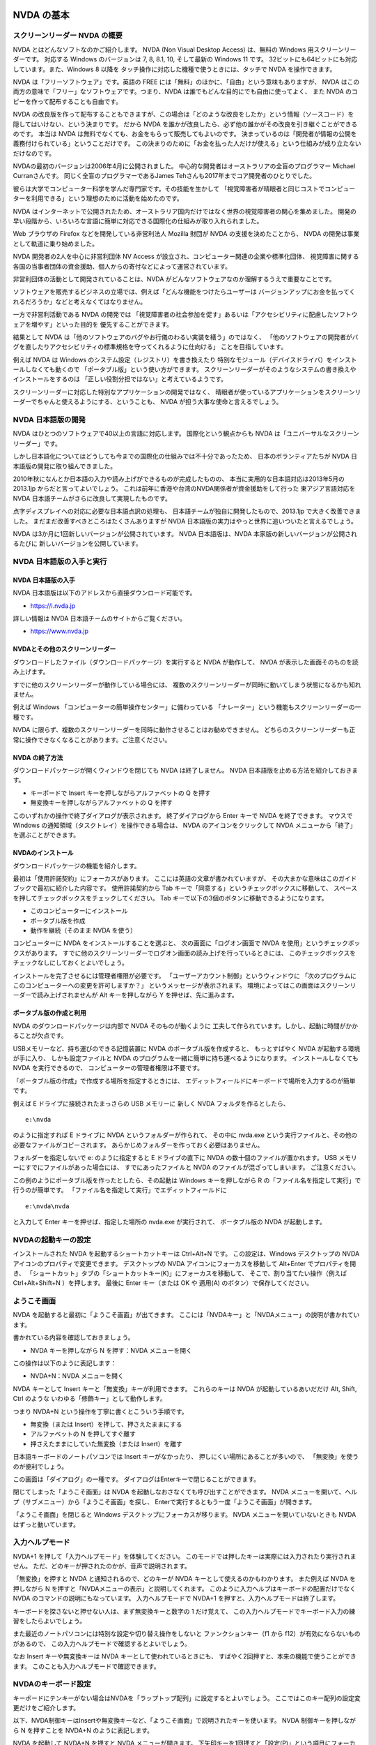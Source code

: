 NVDA の基本
-------------

スクリーンリーダー NVDA の概要
~~~~~~~~~~~~~~~~~~~~~~~~~~~~~~~~~~

NVDA とはどんなソフトなのかご紹介します。 NVDA (Non Visual Desktop
Access) は、無料の Windows 用スクリーンリーダーです。 対応する Windows
のバージョンは 7, 8, 8.1, 10, そして最新の Windows 11 です。
32ビットにも64ビットにも対応しています。また、Windows 8 以降を
タッチ操作に対応した機種で使うときには、タッチで NVDA を操作できます。

NVDA は「フリーソフトウェア」です。英語の FREE
には「無料」のほかに、「自由」という意味もありますが、 NVDA
はこの両方の意味で「フリー」なソフトウェアです。つまり、NVDA
は誰でもどんな目的にでも自由に使ってよく、 また NVDA
のコピーを作って配布することも自由です。

NVDA
の改良版を作って配布することもできますが、この場合は「どのような改良をしたか」という情報（ソースコード）を
隠してはいけない、という決まりです。 だから NVDA
を誰かが改良したら、必ず他の誰かがその改良を引き継ぐことができるのです。
本当は NVDA は無料でなくても、お金をもらって販売してもよいのです。
決まっているのは「開発者が情報の公開を義務付けられている」ということだけです。
この決まりのために「お金を払った人だけが使える」という仕組みが成り立たないだけなのです。

NVDAの最初のバージョンは2006年4月に公開されました。
中心的な開発者はオーストラリアの全盲のプログラマー Michael
Curranさんです。 同じく全盲のプログラマーであるJames
Tehさんも2017年までコア開発者のひとりでした。

彼らは大学でコンピューター科学を学んだ専門家です。その技能を生かして
「視覚障害者が晴眼者と同じコストでコンピューターを利用できる」という理想のために活動を始めたのです。

NVDA
はインターネットで公開されたため、オーストラリア国内だけではなく世界の視覚障害者の関心を集めました。
開発の早い段階から、いろいろな言語に簡単に対応できる国際化の仕組みが取り入れられました。

Web ブラウザの Firefox などを開発している非営利法人 Mozilla 財団が NVDA
の支援を決めたことから、 NVDA の開発は事業として軌道に乗り始めました。

NVDA 開発者の2人を中心に非営利団体 NV Access
が設立され、コンピューター関連の企業や標準化団体、
視覚障害に関する各国の当事者団体の資金援助、個人からの寄付などによって運営されています。

非営利団体の活動として開発されていることは、NVDA
がどんなソフトウェアなのか理解するうえで重要なことです。

ソフトウェアを販売するビジネスの立場では、例えば「どんな機能をつけたらユーザーは
バージョンアップにお金を払ってくれるだろうか」などと考えなくてはなりません。

一方で非営利活動である NVDA の開発では
「視覚障害者の社会参加を促す」あるいは「アクセシビリティに配慮したソフトウェアを増やす」といった目的を
優先することができます。

結果として NVDA
は「他のソフトウェアのバグやお行儀のわるい実装を繕う」のではなく、
「他のソフトウェアの開発者がバグを直したりアクセシビリティの標準規格を守ってくれるように仕向ける」
ことを目指しています。

例えば NVDA は Windows のシステム設定（レジストリ）を書き換えたり
特別なモジュール（デバイスドライバ）をインストールしなくても動くので
「ポータブル版」という使い方ができます。
スクリーンリーダーがそのようなシステムの書き換えやインストールをするのは
「正しい役割分担ではない」と考えているようです。

スクリーンリーダーに対応した特別なアプリケーションの開発ではなく、
晴眼者が使っているアプリケーションをスクリーンリーダーでちゃんと使えるようにする、ということも、
NVDA が担う大事な使命と言えるでしょう。

NVDA 日本語版の開発
~~~~~~~~~~~~~~~~~~~~~~~

NVDA はひとつのソフトウェアで40以上の言語に対応します。
国際化という観点からも NVDA は「ユニバーサルなスクリーンリーダー」です。

しかし日本語化についてはどうしても今までの国際化の仕組みでは不十分であったため、
日本のボランティアたちが NVDA 日本語版の開発に取り組んできました。

2010年秋になんとか日本語の入力や読み上げができるものが完成したものの、
本当に実用的な日本語対応は2013年5月の 2013.1jp
からだと言ってよいでしょう。
これは前年に香港や台湾のNVDA関係者が資金援助をして行った
東アジア言語対応を NVDA 日本語チームがさらに改良して実現したものです。

点字ディスプレイへの対応に必要な日本語点訳の処理も、
日本語チームが独自に開発したもので、2013.1jp で大きく改善できました。
まだまだ改善すべきところはたくさんありますが NVDA
日本語版の実力はやっと世界に追いついたと言えるでしょう。

NVDA は3か月に1回新しいバージョンが公開されています。 NVDA
日本語版は、NVDA 本家版の新しいバージョンが公開されるたびに
新しいバージョンを公開しています。

NVDA 日本語版の入手と実行
~~~~~~~~~~~~~~~~~~~~~~~~~~~~~

NVDA 日本語版の入手
^^^^^^^^^^^^^^^^^^^^^^^^^

NVDA 日本語版は以下のアドレスから直接ダウンロード可能です。

-  https://i.nvda.jp

詳しい情報は NVDA 日本語チームのサイトからご覧ください。

-  https://www.nvda.jp

NVDAとその他のスクリーンリーダー
^^^^^^^^^^^^^^^^^^^^^^^^^^^^^^^^^^^^^^

ダウンロードしたファイル（ダウンロードパッケージ）を実行すると NVDA
が動作して、 NVDA が表示した画面そのものを読み上げます。

すでに他のスクリーンリーダーが動作している場合には、
複数のスクリーンリーダーが同時に動いてしまう状態になるかも知れません。

例えば Windows 「コンピューターの簡単操作センター」に備わっている
「ナレーター」という機能もスクリーンリーダーの一種です。

NVDA
に限らず、複数のスクリーンリーダーを同時に動作させることはお勧めできません。
どちらのスクリーンリーダーも正常に操作できなくなることがあります。ご注意ください。

NVDA の終了方法
^^^^^^^^^^^^^^^^^^^^^

ダウンロードパッケージが開くウィンドウを閉じても NVDA は終了しません。
NVDA 日本語版を止める方法を紹介しておきます。

-  キーボードで Insert キーを押しながらアルファベットの Q を押す

-  無変換キーを押しながらアルファベットの Q を押す

このいずれかの操作で終了ダイアログが表示されます。 終了ダイアログから
Enter キーで NVDA を終了できます。 マウスで Windows
の通知領域（タスクトレイ）を操作できる場合は、 NVDA
のアイコンをクリックして NVDA メニューから「終了」を選ぶことができます。

NVDAのインストール
^^^^^^^^^^^^^^^^^^^^^^^^

ダウンロードパッケージの機能を紹介します。

最初は「使用許諾契約」にフォーカスがあります。
ここには英語の文章が書かれていますが、
その大まかな意味はこのガイドブックで最初に紹介した内容です。
使用許諾契約から Tab
キーで「同意する」というチェックボックスに移動して、
スペースを押してチェックボックスをチェックしてください。 Tab
キーで以下の3個のボタンに移動できるようになります。

-  このコンピューターにインストール
-  ポータブル版を作成
-  動作を継続（そのまま NVDA を使う）

コンピューターに NVDA をインストールすることを選ぶと、
次の画面に「ログオン画面で NVDA
を使用」というチェックボックスがあります。
すでに他のスクリーンリーダーでログオン画面の読み上げを行っているときには、
このチェックボックスをチェックなしにしておくとよいでしょう。

インストールを完了させるには管理者権限が必要です。
「ユーザーアカウント制御」というウィンドウに
「次のプログラムにこのコンピューターへの変更を許可しますか？」
というメッセージが表示されます。
環境によってはこの画面はスクリーンリーダーで読み上げされませんが Alt
キーを押しながら Y を押せば、先に進みます。

ポータブル版の作成と利用
^^^^^^^^^^^^^^^^^^^^^^^^^^^^^^

NVDA のダウンロードパッケージは内部で NVDA そのものが動くように
工夫して作られています。しかし、起動に時間がかかることが欠点です。

USBメモリーなど、持ち運びのできる記憶装置に NVDA
のポータブル版を作成すると、 もっとすばやく NVDA
が起動する環境が手に入り、 しかも設定ファイルと NVDA
のプログラムを一緒に簡単に持ち運べるようになります。
インストールしなくても NVDA を実行できるので、
コンピューターの管理者権限は不要です。

「ポータブル版の作成」で作成する場所を指定するときには、
エディットフィールドにキーボードで場所を入力するのが簡単です。

例えば E ドライブに接続されたまっさらの USB メモリーに 新しく NVDA
フォルダを作るとしたら、

::

   e:\nvda

のように指定すれば E ドライブに NVDA というフォルダーが作られて、
その中に nvda.exe
という実行ファイルと、その他の必要なファイルがコピーされます。
あらかじめフォルダーを作っておく必要はありません。

フォルダーを指定しないで e: のように指定すると E ドライブの直下に NVDA
の数十個のファイルが置かれます。 USB
メモリーにすでにファイルがあった場合には、 すでにあったファイルと NVDA
のファイルが混ざってしまいます。 ご注意ください。

この例のようにポータブル版を作ったとしたら、その起動は Windows
キーを押しながら R の「ファイル名を指定して実行」で行うのが簡単です。
「ファイル名を指定して実行」でエディットフィールドに

::

   e:\nvda\nvda

と入力して Enter キーを押せば、指定した場所の nvda.exe が実行されて、
ポータブル版の NVDA が起動します。

NVDAの起動キーの設定
~~~~~~~~~~~~~~~~~~~~~~~~

インストールされた NVDA を起動するショートカットキーは Ctrl+Alt+N です。
この設定は、Windows デスクトップの NVDA
アイコンのプロパティで変更できます。 デスクトップの NVDA
アイコンにフォーカスを移動して Alt+Enter でプロパティを開き、
「ショートカット」タブの「ショートカットキー(K)」にフォーカスを移動して、
そこで、割り当てたい操作（例えば Ctrl+Alt+Shift+N ）を押します。 最後に
Enter キー（または OK や 適用(A) のボタン）で保存してください。

ようこそ画面
~~~~~~~~~~~~~~~~

NVDA を起動すると最初に「ようこそ画面」が出てきます。
ここには「NVDAキー」と「NVDAメニュー」の説明が書かれています。

書かれている内容を確認しておきましょう。

-  NVDA キーを押しながら N を押す：NVDA メニューを開く

この操作は以下のように表記します：

-  NVDA+N：NVDA メニューを開く

NVDA キーとして Insert キーと「無変換」キーが利用できます。
これらのキーは NVDA が起動しているあいだだけ Alt, Shift, Ctrl のような
いわゆる「修飾キー」として動作します。

つまり NVDA+N という操作を丁寧に書くとこういう手順です。

-  無変換（または Insert）を押して、押さえたままにする
-  アルファベットの N を押してすぐ離す
-  押さえたままにしていた無変換（または Insert）を離す

日本語キーボードのノートパソコンでは Insert キーがなかったり、
押しにくい場所にあることが多いので、 「無変換」を使うのが便利でしょう。

この画面は「ダイアログ」の一種です。
ダイアログはEnterキーで閉じることができます。

閉じてしまった「ようこそ画面」は NVDA
を起動しなおさなくても呼び出すことができます。 NVDA
メニューを開いて、ヘルプ（サブメニュー）から「ようこそ画面」を探し、
Enterで実行するともう一度「ようこそ画面」が開きます。

「ようこそ画面」を閉じると Windows デスクトップにフォーカスが移ります。
NVDA メニューを開いていないときも NVDA はずっと動いています。

入力ヘルプモード
~~~~~~~~~~~~~~~~~~~~

NVDA+1 を押して「入力ヘルプモード」を体験してください。
このモードでは押したキーは実際には入力されたり実行されません。
ただ、どのキーが押されたのかが、音声で説明されます。

「無変換」を押すと NVDA と通知されるので、どのキーが NVDA
キーとして使えるのかもわかります。 また例えば NVDA を押しながら N
を押すと「NVDAメニューの表示」と説明してくれます。
このように入力ヘルプはキーボードの配置だけでなく NVDA
のコマンドの説明にもなっています。 入力ヘルプモードで NVDA+1
を押すと、入力ヘルプモードは終了します。

キーボードを探さないと押せない人は、まず無変換キーと数字の 1
だけ覚えて、
この入力ヘルプモードでキーボード入力の練習をしたらよいでしょう。

また最近のノートパソコンには特別な設定や切り替え操作をしないと
ファンクションキー（f1 から f12）が有効にならないものがあるので、
この入力ヘルプモードで確認するとよいでしょう。

なお Insert キーや無変換キーは NVDA キーとして使われているときにも、
すばやく2回押すと、本来の機能で使うことができます。
このことも入力ヘルプモードで確認できます。

NVDAのキーボード設定
~~~~~~~~~~~~~~~~~~~~~~~~

キーボードにテンキーがない場合はNVDAを「ラップトップ配列」に設定するとよいでしょう。
ここではこのキー配列の設定変更だけをご紹介します。

以下、NVDA制御キーはInsertや無変換キーなど、「ようこそ画面」で説明されたキーを使います。
NVDA 制御キーを押しながら N を押すことを NVDA+N のように表記します。

NVDA を起動して NVDA+N を押すと NVDA メニューが開きます。
下矢印キーを1回押すと「設定(P)」という項目にフォーカスが移動します。
このメニュー項目にはサブメニューがあり、
右矢印キーを押すと「設定(S)」という項目にフォーカスが移動します。 ここで
Enter を押して、NVDAの「設定」ダイアログを開きます。

最初はカテゴリのリストにフォーカスがあるので、
下矢印を何度か押して「キーボード」を見つけて Tab キーを押すと
「キーボード」カテゴリの 最初の項目にフォーカスが移動して、
「キーボード配列 コンボボックス デスクトップ 折り畳み Alt+K」
と読み上げます。

下矢印キーを押すと選択項目が変わって「ラップトップ」と読み上げます。
Enterキーを押すか、フォーカスをOKボタンに移動してスペースキーを押すと
「ラップトップ」の設定が保存されます。

NVDAの音声設定
~~~~~~~~~~~~~~~~~~

NVDAメニューの設定には「音声エンジン」と「音声設定」があります。
音声エンジンは SAPI4, SAPI5 など音声合成ドライバーの切り替えです。
音声設定で声や高さ・速さなどを変更できます。

「速さ」などは「スライダー」という形式の項目で、
数値を視覚的に表現して、値を変更できるようになっています。
キーボードでは矢印キーやPage Up, Page
Downキーで値を増やしたり減らしたりできます。
EndキーとHomeキーで最小値や最大値に変えることもできます。
キーを押すたびに数値を読み上げます。
音声設定のスライダーでは、変更した結果がどんな音声になるのかを確認しながら操作できます。

コンボボックスの「記号読み上げレベル」は、読み上げる情報に含まれる
句読点やカンマ、ピリオド、カッコなどの読み上げかたの指定です。
記号読み上げレベルを「読まない」すると、
例えば「ようこそ画面」の「NVDAへようこそ！」の「感嘆符」を読まないようになります。
記号読み上げレベルは NVDA+P でも変更できます。

チェックボックスの「サポートされている場合自動的に言語を切り替える」は、
JTalk など特定の音声エンジンでのみ有効な項目です。
英語の情報が英語の音声に勝手に切り替わってしまって聞き取りにくい、
という場合はチェックなしにしてください。 例えば Microsoft Word
でこの項目がチェックになっていると半角のアルファベットや数字が
英語の音声に自動的に切り替わってしまいます。 これは半角文字に Microsoft
Word が自動的に「英語」という言語属性をつけてしまうためです。

フォーカス移動のときにAlt+Kのように読み上げますが、
これはアクセラレーターキーと呼ばれる操作のヒントです。
Tabキーでひとつずつ移動しなくても特定の項目へのジャンプやチェック状態の変更ができます。

NVDAメニューから設定「オブジェクト表示」カテゴリで
「オブジェクトのショートカットキーの報告」をチェックなしにすると、
アクセラレーターキーを読み上げなくなるので、説明がすっきりします。

チェックとチェックなしの状態を切り替えるにはスペースキーを押します。

最後に、いろいろな NVDA の設定を初期値に戻す操作を紹介しておきます。

-  NVDA+Ctrl+R ：前回保存された設定に戻す
-  NVDA+Ctrl+R を3回押す：設定をリセットする

ブラウズモード
----------------

ユーザーガイドを読んでみよう
~~~~~~~~~~~~~~~~~~~~~~~~~~~~~~~~

Windows
はもともとキーボードでいろいろな操作ができるようになっていますが、 NVDA
は独自に「文字を読むための操作」を付け加えています。
これは「ブラウズモード」と呼ばれています。
ブラウズとは「閲覧」という意味です。
「Webブラウザー」という言葉はよくご存じと思いますが、
これは「Webを閲覧するためのもの」という意味です。
NVDAの「ブラウズ」はWebブラウザーだけでなくいろいろな場面で使えます。

NVDAメニューの「ユーザーガイド」を開くとブラウズモードの操作が使えます。

なお、現在のバージョンの NVDA 日本語版では「ユーザーガイド」を開くと、お使いの Windows 環境における既定の Web ブラウザー（例えば Microsoft Edge）を起動します。

以下では NVDA の「設定」→「日本語設定」→「ヘルプを独自のウィンドウで開く」をチェックした場合について説明します。
この設定を使うと Web ブラウザーを起動せずにブラウズモードを試すことができます。

NVDA
日本語版を起動して、NVDAメニューを開き「ヘルプ」「ユーザーガイド」を
選んでください。

アクセラレーターキーを使うと、以下のように操作できます：

-  NVDA+N を押す
-  アルファベット H を押す
-  アルファベット U を押す

開くとすぐに読み上げが始まりますが、Shift を押すと音声が止まります。
このユーザーガイドは Alt+Tab で他のアプリケーションから切り替えることが
でき、Alt+F4 で終了できます。

まずテキスト（文字）を確認する操作です。
「キーボード設定」「キーボードレイアウト」の設定によって
操作が違うので、最初にまとめます。

ラップトップ配列：

-  NVDA+左矢印：前の文字に移動
-  NVDA+ピリオド：現在の文字を読み上げ
-  NVDA+右矢印：次の文字に移動
-  NVDA+上矢印：前の行に移動
-  NVDA+Shift+ピリオド：現在の行を読み上げ
-  NVDA+下矢印：次の行に移動

デスクトップ配列：

-  テンキー1：前の文字に移動
-  テンキー2：現在の文字を読み上げ
-  テンキー3：次の文字に移動
-  テンキー7：前の行に移動
-  テンキー8：現在の行を読み上げ
-  テンキー9：次の行に移動

操作を覚えるためには前後左右など位置関係をイメージするとよいでしょう。
以下で具体的に説明します。 NVDAキーは「無変換」または Insert
キーでしたね。

ラップトップ配列

-  NVDA+左矢印：前の文字に移動

デスクトップ配列

-  テンキー1：前の文字に移動

これを押すと「左 大文字 エヌ」と読み上げます。
同じ操作を何度繰り返しても「左 大文字 エヌ」と読み上げます。
これはいま注目している文字がすでに行の左端にあり、これ以上左に移動できないからです。
また「大文字」はアルファベットのエヌが大文字であることを示します。
「音声設定」「大文字にビープ音を付ける」がチェックされている場合は
「大文字」と読むかわりにピッという音が鳴ります。

ラップトップ配列

-  NVDA+ピリオド：現在の文字を読み上げ

デスクトップ配列

-  テンキー２：現在の文字を読み上げ

これを押すとやはり「大文字 エヌ」と読み上げます。
NVDAキーを押したままピリオド（ラップトップ配列）
またはテンキー２（デスクトップ配列）を「ポン、ポン」と2回押すと 「半角
英字 大文字 エヌ」と読み上げます。

ラップトップ配列

-  NVDA+右矢印：次の文字に移動

デスクトップ配列

-  テンキー３：次の文字に移動

これを押すと「大文字 ブイ」と読み上げます。 この操作を繰り返すと「大文字
デー、大文字 エー、スペース、に、ぜろ、いち、ご」のように
1文字ずつ表示されている情報が確認できます。

「注目している文字」を左右に移動する操作を覚えました。 このときに
Windows のテキストカーソルやマウスカーソルは一切移動しません。
開いているウィンドウの内容を壊したり書き換えたりすることもありません。
この操作が NVDA の「レビューカーソル」の移動です。

今度はレビューカーソルを1行ずつ動かしてみます。

ラップトップ配列

-  NVDA+上矢印：前の行に移動

デスクトップ配列

-  テンキー７：前の行に移動

これを押すと 「トップ 見出し レベル1 NVDA 2022.1jp ユーザーガイド」
と読み上げます。 繰り返しても読み上げる内容は同じです。
これは、レビューカーソルが一番上の行にあって、
その行が「見出しレベル1」という種類の情報で、 内容が「NVDA 2022.1jp
ユーザーガイド」であることを示しています。

ラップトップ配列

-  NVDA+Shift+ピリオド：現在の行を読み上げ

デスクトップ配列

-  テンキー８：現在の行を読み上げ

これを押すと 「見出し レベル1 NVDA 2022.1jp ユーザーガイド」
と読み上げます。

ラップトップ配列

-  NVDA+下矢印：次の行に移動

デスクトップ配列

-  テンキー９：次の行に移動

これを押すと 「見出し レベル2 目次」 と読み上げます。

現在の行の読み上げ
（ラップトップ配列：NVDA+Shift+ピリオド、デスクトップ配列：テンキー８）
を2回続けて押すと 「もく、じ」のように1文字ずつ区切って読み上げます。

また3回続けて押すと 「もく、めじるしのめ、つぎ、じかいのじ」
のように文字を詳しく説明します。

おまけですが NVDA+F を押すと 「Times New Roman 24pt 太字 ベースライン
中央揃え」 のように現在の行の書式を説明します。

これが「何かを読む操作」の基本です。
今回の例では、ただ矢印キーを押したときにも
似たような動きをするのですが、これはたまたま動いているアプリケーションが
矢印キーで操作できて、レビューカーソルも自動的に一緒に移動して
いるからです。
アプリケーションの操作ではなくNVDAの機能で文字や文章を確認できる、
ということをご理解ください。

このブラウズモードにはもっとたくさんの操作方法があります。
アルファベットの H を押すと「次の見出し」つまり下に向かって移動します。
また Shift+H を押すと「前の見出し」つまり上に向かって移動します。
この「見出しジャンプ」機能と、行単位や文字単位の移動だけでも、
ひととおりユーザーガイドを読むことができるでしょう。

ここでご紹介した操作はユーザーガイド 5.5. テキストの確認 で
説明されています。

-  `ユーザーガイド 5.5.
   テキストの確認 <https://www.nvda.jp/nvda2021.3.5jp/ja/userGuide.html#ReviewingText>`__

また、ブラウズモードになっているときに NVDA+1
で入力ヘルプモードに切り替えると、
ブラウズモードでのキーの機能を知ることができます。 例えば数字キー 1
を押すと「1 次の見出し1へ移動」のように説明されます。

ブラウズモードを使いこなす
~~~~~~~~~~~~~~~~~~~~~~~~~~~~~~

ブラウズモードの操作は Microsoft Edge や Internet Explorer, Mozilla Firefox, Google
Chrome などの ウェブブラウザ、Adobe Reader
など、さまざまな場面で使えます。

現在の Microsoft Edge ブラウザは Google Chrome と同じ技術を使って開発されています。
NVDA では、これらをまとめて「Chromium ベースのブラウザ」と呼んでいます。

さきほどブラウズモードでの行や文字単位の移動、 H
で「次の見出し」に移動、といった操作を説明しました。
アルファベット1文字などの入力による移動を
「1文字ナビゲーション」と呼んでいます。

例えば L でリスト、I でリスト項目、T でテーブル、 F
でフォームフィールド（テキスト入力欄やチェックボックスなど）、 G
で画像にジャンプします。

Shift と一緒に押すと逆方向に移動します。

利用できる操作の一覧はユーザーガイド 6.1. 1文字ナビゲーション を
参照してください。

-  `ユーザーガイド 6.1.
   1文字ナビゲーション <https://www.nvda.jp/nvda2021.3.5jp/ja/userGuide.html#SingleLetterNavigation>`__

テーブルの中では下矢印を押すと１行１列、１行２列、１行３列、のように移動し、
右端の列から折り返して２行１列、のように進みます。

列を移動せずに前後の行に移動したいときなどは、以下の操作が利用できます。

-  Ctrl+Alt+左矢印：前の列に移動
-  Ctrl+Alt+右矢印：次の列に移動
-  Ctrl+Alt+上矢印：前の行に移動
-  Ctrl+Alt+下矢印：次の行に移動

ブラウズモードに対応したドキュメントは、見出しによって階層構造を
作ることができ、その構造は「要素リスト」で確認できます。

要素リストは NVDA+F7 で開くダイアログです。

「ユーザーガイド」のブラウズ中に要素リストを開くと、ツリービューには
リンクがはられた項目、例えば目次でページ内リンクがついた章や
節のタイトルが並びます。
上下の矢印キーで要素を移動して、左矢印で折りたたむ、
右矢印で展開する、といった操作ができます。

項目に移動してエンターキーを押すと、ドキュメントの対応する場所に
ジャンプできます。

このツリービューから Shift+Tab で「種別」というグループに移動すると
「リンク」「見出し」「ランドマーク」のラジオボタンがあり、
切り替えるとツリービューの内容が更新されます。

またフィルター機能を使うと、特定の文字列を含む項目だけを表示できます。

ブラウズモードの設定
~~~~~~~~~~~~~~~~~~~~~~~~

NVDA メニューの「設定」「ブラウズモード」の項目について
すこし補足します。

まず「1行の最大文字数」です。
この値の初期値は100文字で、10から250までの数字が指定できます。
画面で横の幅に収まらないたくさんの文字を含む要素は、改行されて
複数の行として表示されます。
しかしブラウズモードで行の移動をするときには、
画面の幅とは関係なく、この「1行の文字数」で区切られます。

次に「サポートされている場合画面レイアウトを使用」という
設定について説明します。
例えば以下のようにチェックボックスが横に2個並んでいるとします。

興味のある国

アメリカ （チェックボックス） イギリス （チェックボックス）

「画面レイアウトを使用」の場合は下矢印キーを押すごとに

-  「興味のある国」
-  「アメリカ チェックボックス チェックなし
-  イギリス チェックボックス チェックなし」

のように区切られます。

「画面レイアウトを使わない」では、下矢印キーを押すごとに

-  「興味のある国」
-  「アメリカ」
-  「チェックボックス チェックなし」
-  「イギリス」
-  「チェックボックス チェックなし」

のように区切られます。
（どのようにサイトが制作されているかによって実際の動作は
異なる場合があります） 必要に応じて使い分けてください。

画面レイアウトの「使用」「使わない」は NVDA+V を押して
切り替えることもできます。

最後に「フォーカスの変化を追跡する自動フォーカスモード」
について説明します。

キーボードの H を押して見出しジャンプするのではなく、
エディットフィールドに h という文字を入力したいことがあります。
このような場合には「フォーカスモード」に切り替えて、キー入力を
ウェブブラウザに対して行う必要があります。
必要に応じて自動的にこの切替をする機能が 「自動フォーカスモード」です。

フォーカスモードに切り替わるときには「ガシャ」という音が、
ブラウズモードに戻るときには「ポン」という音が鳴ります。 MSN, Yahoo,
Google のような検索サイトを開いて Tab
キーで移動していると、検索キーワードの入力欄でこのような
音を聞くことができます。

手動でのフォーカスモードの切り替えは NVDA+スペース で可能です。
エディットフィールドで NVDA+スペースを繰り返し押すと、
「ガシャ」「ポン」「ガシャ」「ポン」とモードが交互に切り替わります。

フォーカスモードは文字入力だけでなく、コンボボックスの操作などでも使われます。

例えばコンボボックスで下矢印キーを押しても、
ブラウズモードのままだとひとつ下の行や要素に移動してしまいます。

「コンボボックス 折りたたみ」のように読み上げられる場所で
NVDA+スペースを押して「ガシャ」という音が聞こえてから
下矢印と上矢印を押せば、コンボボックスの選択を変えることができます。

変更が終わったらブラウズモードに戻すために、 もう一度
NVDA+スペースを押して「ポン」という音が鳴ることを 確認してください。

ブラウズモードに関係する設定
~~~~~~~~~~~~~~~~~~~~~~~~~~~~~~~~

ブラウズモードに影響するその他の設定として、
まず「書式情報」の中には以下のような項目があります。

-  フォント名、フォントサイズ、フォント属性、配置、色、
   校閲者による更新、スタイル、スペルエラー、
   ページ番号、行番号、行インデント、
   テーブル、テーブルの行／列見出し、テーブルのセル番地、リンク、
   見出し、リスト、引用、ランドマーク、フレーム、クリック可能

チェックされた項目は移動するたびに読み上げるので、不要な項目は
チェックなしにするとよいでしょう。 一部の項目はウェブブラウザではなく
Adobe Reader, Word, Excel, メモ帳などで有効です。
無効にした項目の情報には NVDA+Tab や NVDA+F で
確認できるものもあります。

また Internet Explorer ではリンクされたファイルのURLが、
ツールチップという小さなウィンドウで表示され、
それが読み上げられることがあります。
「オブジェクト表示」「ツールチップの報告(T)」の設定で、
このような情報を読み上げさせたり無視させたりできます。

NVDA の操作や設定は、すべてのアプリケーションを通じて
なるべく共通な方法で行うようになっているので、
最初は分かりにくいかも知れませんが、いろいろ試していただけると、
きっと便利な使い方が見つかると思います。

Firefox を使う
----------------

Firefox 基本編
~~~~~~~~~~~~~~~~~~

Mozilla Firefox の紹介
^^^^^^^^^^^^^^^^^^^^^^^^^^^^

ここから Mozilla Firefox という Web ブラウザの紹介をします。 Firefox
（ファイヤーフォックス）は NVDA ユーザーにお勧めの Web ブラウザです。
Firefox は Mozilla
（モジラ）という非営利法人によって開発され、無料で公開されています。

-  `Mozilla Firefox の Web
   サイト <https://www.mozilla.org/ja/firefox/>`__

ここに「Firefox をダウンロード」というリンクがあり、
セットアップのためのファイルをダウンロードできます。

Firefox そのものは非常にバージョンアップの早いブラウザで、
6週間ごとにバージョンがひとつずつ増えています。
これは、インターネットの新しい技術を開発したり、不具合を修正したりすることを、
できるだけ頻繁に行うためです。

Firefox のバージョンアップはほとんど自動的に行われますし、
使い方が大きく変わることも滅多にありません。 使っているあいだに Firefox
のバージョンを意識する必要はほとんどありません。

NVDA と Firefox はいろいろな意味で似ているだけでなく、
お互いに協力し合いながら開発されているので、 Web
のアクセシビリティについての最新の技術が、 NVDA と Firefox
の組み合わせにだけ対応している、ということも少なくありません。

2017年から2018年にかけて Firefox は大きなバージョンアップを行い、
一時的に NVDA で使いにくい状況が起きていました。 現在は最新の Firefox と
NVDA の組み合わせが問題なく使えます。

Firefox のセットアップ
^^^^^^^^^^^^^^^^^^^^^^^^^^^^

まずお使いの Windows に Firefox をインストールしてください。
「セットアップの種類」は「標準インストール」で大丈夫です。

「Firefox をインストールする準備ができました」という画面で 「Firefox
を既定のブラウザとして使用する」 という項目があります。

ここでは、コンピューターの設定をなるべく変更しないで、 ただ Firefox
のインストールだけをしたいと思います。
この項目が有効になっていたら、いったん「チェックなし」に変更して、
それから「インストール」のボタンを押しましょう。

インストールにはすこし時間がかかりますが、やがて 「Mozilla Firefox
のセットアップを完了します」という画面になり、 「今すぐ Firefox
を起動」という項目が有効になった状態で、
フォーカスが「完了」のボタンにあります。

初めてインストールしたときには、 この「完了」を押すとすぐに Firefox
の「設定移行ウィザード」が開始します。 Internet Explorer
から「お気に入り」やパスワードなどの情報を移行することができます。

続いて Firefox が起動して、
「既定のブラウザの設定」というダイアログが表示されます。

::

   「Firefox は現在既定のブラウザに設定されていません。
   既定のブラウザに設定しますか？」

という質問です。
このコンピューターのブラウザの設定を変更したくなければ、
「Firefoxを起動するとき毎回既定のブラウザを確認する」
のチェックを外して、このダイアログの「いいえ」のボタンを押すとよいでしょう。

起動の方法をちゃんと確認したいので、いったん Firefox を終了しましょう。
Alt+F4
を押すとすぐに終了せず、次のようなダイアログが出ることもあります。

::

   「タブを閉じる確認
   複数 (2) のタブを閉じようとしています。
   すべてのタブを閉じてよろしいですか？」

ここで「OK」を押せば Firefox は無事に終了します。
「タブ」の使い方は後でじっくり練習しましょう。

Firefox の起動とアドレス入力
^^^^^^^^^^^^^^^^^^^^^^^^^^^^^^^^^^

スタートメニューやスタート画面で Firefox を起動するには、 Windows
キーを押して、
半角全角キーを押して日本語入力を「変換停止」の状態にして、
アルファベットで firefox と入力します。 もしかすると途中まで入力すると

「モジラ・ファイヤフォックス・アプリ」 または 「プログラム グループ 展開
モジラ・ファイヤフォックス」

と読み上げられるかも知れませんが、その場合は、そこで入力を中断してもかまいません。
Enter キーを押すと Firefox が起動します。

「Mozilla Firefox スタートページ ドキュメント エディット
オートコンプリート 空行」

のように読み上げられます。

これは「Mozilla Firefox スタートページ」というドキュメント（文書）で、
ネットにつながなくても Firefox に最初から入っている内容です。

ここから Google の検索がすぐにできるように、
キーワードを入力するエディットボックスと、
検索を実行するボタンが用意されています。

Tab キーでどんどんフォーカスを移動していくと、
ページの内容ではない（画面の一番上に表示されている）
要素にもフォーカスが移動します。次のようなものです：

「ブラウザタブ ツールバー タブコントロール モジラ・ファイヤフォックス
スタートページ タブ 選択」

「ナビゲーションツールバー ツールバー URLまたは検索語句を入力します
コンボボックス 折りたたみ エディット オートコンプリート 空行」

「Google で検索します コンボボックス 折りたたみ エディット
オートコンプリート 空行」

では Firefox のショートカットをひとつ覚えましょう：

-  Alt+D：ナビゲーションツールバーに移動 （または Ctrl+L も使えます）

それから一般的な Windows アプリケーションの作法ですが、
以下も確認しておくとよいでしょう。

-  Alt キーを1回ポンと押す：アプリケーションのメニューが開いて、
   上下左右の矢印キーでメニュー項目の選択ができる
-  Alt+スペース：システムメニュー（「元のサイズに戻す」「最小化」など）が開く
-  Alt+F4：アプリケーション(Firefox)の終了

Alt+D でナビゲーションツールバーに移動したあとで、
開きたいサイトのアドレスを入力して Enter キーを押すと
入力したアドレスのサイトを開くことができます。

日本語入力は「変換停止」の状態なので、ここで

::

   www.nvda.jp

と入力してください。
入力の途中で「オートコンプリート」という機能がはたらいて、
まだ入れていない文字をどんどん読み上げるかも知れませんが、
あえてそれは聞かないようにして、自分が入力したい文字を確実に
打ち込むように心がけてください。

NVDA+Tab を押すと以下のように確認できるはずです。

「エディット フォーカス オートコンプリート www.nvda.jp」

間違えたので最初から入力をしなおしたい、というときには、
まず入力した文字をすべて選択して削除しておくとよいでしょう。 例えば
wwe.nvda.jp と入れてしまったとすると、

-  Ctrl+A を押す： 「wwe.nvda.jp 選択」

-  Delete を押す： 「選択項目削除」

このほかに、左右の矢印キーで1文字ずつ移動して、バックスペースや
デリートの操作を行って、間違えた文字を直すこともできます。

Firefox でドキュメントを読む
^^^^^^^^^^^^^^^^^^^^^^^^^^^^^^^^^^

ナビゲーションツールバーに入れたアドレスが正しいようなら Enter
を押してください。

「NVDA日本語版 ダウンロードと説明」
というページが開いて、読み上げが始まります。
最後まで聞かなくてよいので、 Shift
キーを押して、読み上げを止めてください。

NVDA
メニューの設定「ブラウズモード」「ページ読み込み時に自動的に読み上げる」
をチェックなしにすると、ページを読み込んだときに自動的に読み上げなくなります。

なお、ナビゲーションツールバーに入れるアドレスの先頭には 本当は http://
をつける必要がありますが、
最近のブラウザはこれを省略できるようになっています。

テキストを確認する操作がこの状態で使えます。 いくつか復習しましょう。

ラップトップ配列：

-  NVDA+上矢印：前の行に移動
-  NVDA+Shift+ピリオド：現在の行を読み上げ
-  NVDA+下矢印：次の行に移動

デスクトップ配列：

-  テンキー7：前の行に移動
-  テンキー8：現在の行を読み上げ
-  テンキー9：次の行に移動

一文字ナビゲーションも使えます。

Firefox では上下の矢印キーはフォーカスやテキストカーソルを移動しながら
「前の行」「次の行」に移動する操作として使えます。

ドキュメントを連続して読む操作を紹介します：

ラップトップ配列：

-  NVDA+A：すべて読み上げ
-  NVDA+L：現在テキストカーソルのある行の読み上げ

デスクトップ配列：

-  NVDA+下矢印：すべて読み上げ
-  NVDA+上矢印：現在テキストカーソルのある行の読み上げ

キーボード設定「すべて読み上げで流し読みを許可」をチェック（有効に）しておくと、
「すべて読み上げ」の途中で一文字ナビゲーションの操作をしても、
ジャンプして読み上げを止めるのではなく、ジャンプしたところから
自動的に読み上げを再開します。

ドキュメントの中でリンクを探す
^^^^^^^^^^^^^^^^^^^^^^^^^^^^^^^^^^^^

このページの中で「チュートリアル」という見出しの中にある
「Web閲覧の操作」 というリンクを探しましょう。

その方法はいろいろありますが、
使うのはどれも「ブラウズモード」の説明で紹介した機能です。

まず、1文字ナビゲーションで K を押し続けていけば、 「Web閲覧の操作 未読
リンク」 という項目になんとかたどり着くことができます。 行きすぎたら
Shift+K で戻ってください。 まだリンクを開かないでください。

なお、もし過去にこのリンク先のドキュメントを開いたことがあれば
「未読」ではなく「既読」と通知されます。

リンクを探す2番目の方法です。
見出し「チュートリアル」を探せば、ちょっと近道ができます。

具体的には H を押し続けて「チュートリアル 見出し レベル2」を見つけて、
そこから下矢印キーを3回押せば 「未読 リンク Web閲覧の操作」
が見つかります。

リンクの探し方の3番目は「要素リスト」を使う方法です。 NVDA+F7
を押して、要素リストのダイアログを開きます。

種別「リンク」になっているので、そのままツリービューを
下矢印キーでたどっていくと 「Web閲覧の操作 21の44 レベル0」
のような項目が見つかります。

Tabキーを3回押して「移動(M)ボタン」でスペースを押すと、 「Web閲覧の操作
未読 リンク」 に移動できています。

4番目は「NVDAのページ内検索」を使う方法です。

-  NVDA+Ctrl+F：ブラウズモードのドキュメントを検索

エディットボックスに 「Web閲覧」 と入力

Tab を押す 「OK(O)ボタン」

スペースを押す

文字を入力するところを丁寧に書くと：

-  半角全角キー
-  「変換停止」
-  Shift+W e b
-  Enter
-  「ウェブ」
-  半角全角キー
-  「文字変換」
-  e t u r a n n スペース
-  「エツランスルノエツ カンランノラン」
-  Enter
-  「閲覧」
-  半角全角キー
-  「変換停止」

スペースを押すと「検索」ダイアログが閉じて、 「未読 リンク
Web閲覧の操作」
と読み上げます。これでフォーカスはこの要素に移動した状態になっています。
（NVDA+Tabで確認できます）

ドキュメントにこのキーワードが2回以上出てくるときのために、
文字列を入れ直さずに検索を繰り返すことができます。

-  NVDA+F3：現在の場所から同じ検索を繰り返す
-  NVDA+Shift+F3：現在の場所から逆方向に同じ検索を繰り返す

今回のドキュメントでは1回しか文字列が出てこないので 「検索エラー
ダイアログ テキスト Web閲覧 は見つかりません」
というメッセージが出てしまいます。
これは、見つかった場所からさらにもう1回探そうとしたのですが、
2回目は見つかりませんよ、という意味です。

フォーカスモードとブラウズモード
^^^^^^^^^^^^^^^^^^^^^^^^^^^^^^^^^^^^^^

いままでの操作で NVDA のフォーカスモードが重要なので、補足しておきます。
NVDA+スペース を押すたびに「ガシャ」「ポン」「ガシャ」「ポン」と
モードが切り替わる、という説明は覚えていますか？

「ポン」の状態（ブラウズモード）にしないと1文字ナビゲーション、 例えば K
を押して「次のリンクに移動」する機能は使えません。

「ガシャ」の状態（フォーカスモード）では、NVDA ではなく Firefox
がキー入力を受け取って動作します。 Firefox
がキー入力を特別な機能に割り当てている場合もあります。

例えばフォーカスモードで上下矢印キーを押すと画面は上下にスクロールします。
このときに読み上げはありません。
上下矢印キーで項目を移動して読み上げるのは NVDA
のブラウズモードの機能なので、 「ポン」の状態に戻す必要があるのです。

Firefox のページ内検索とアクセシビリティ機能
^^^^^^^^^^^^^^^^^^^^^^^^^^^^^^^^^^^^^^^^^^^^^^^^^^

実はリンクを探す5番目の方法として「Firefox のページ内検索」があります。
練習は省略しますが、NVDA のフォーカスモードで、 シングルクオート ‘
やスラッシュ / を押すと この Firefox
の「クイック検索」のバーが表示されてしまい、
思い通りに操作できなくなる可能性があります。 Esc
を押すとクイック検索バーは閉じるので、落ち着いて操作してください。

Firefox のアクセシビリティ機能として
「キー入力時に検索を開始する」というオプションもあります。
このオプションが有効で、さらに NVDA がフォーカスモードだと、
シングルクオートやスラッシュを押さなくても、
なにかキー入力をするだけで「クイック検索」が始まって、 Firefox
のページ内検索が動きだします。

同じく Firefox のアクセシビリティ機能ですが F7
キーを押すと「キャレットブラウズ」のモードを切り替えることができます。
キャレットブラウズモード（ページ中の移動にカーソルを使用する）ではテキストカーソルは常に表示され、
矢印キーでテキストカーソルを上下左右に移動できます。
ちょうどテキストエディタやワードプロセッサーで、
読み取り専用のドキュメントを操作しているような感じになります。

これらの Firefox のアクセシビリティ機能は、いちおう知っておくと、 NVDA
との組み合わせでのトラブルを解決しやすくなると思います。 しかし NVDA
のフォーカスモードで Firefox
のキャレットブラウズやクイック検索を使うよりも、 まずは NVDA
のブラウズモードの操作に慣れることをお勧めします。

ページの先頭に移動する
^^^^^^^^^^^^^^^^^^^^^^^^^^^^

今回のリンクを探す操作を、何度もやり直して練習したい人のために 以下の
Firefox のショートカットもご紹介しておきます：

-  Ctrl+Home：ページの先頭に移動

この操作は、フォーカスモードではただ一番上にスクロールするだけですが、
ブラウズモードで実行すればページ先頭要素の読み上げをしてくれます。

タブを活用する
^^^^^^^^^^^^^^^^^^^^

さて、たどり着いた「Web閲覧の操作」のリンクは、 Enter
を押すと普通に開いてしまい、新しいページに移動するのですが、
ここでは「新しいタブ」で開いてみましょう。
アプリケーションキーを押して「コンテクストメニュー」を開いてください。
Shift+f10 キーもアプリケーションキーの代わりに利用できます。

下矢印を押すと 「リンクを新しいタブで開く」 が最初に出てくるので Enter
を押してください。

リンクを「新しいタブ」で開いたのですが、
現在のウィンドウは何も変化なくそのまま操作できます。

-  NVDA+T：現在のウィンドウのタイトルを報告

「NVDA 日本語版 ダウンロードと説明 Mozilla Firefox」

しかし「タブ」を切り替えると、先ほど開いた 「NVDA日本語版 操作ガイド」
に移動できます。タブを切り替える Firefox の操作を試してください。

-  Ctrl+Tab：次のタブに移動 （Ctrl+Page Down でも同じ）

「NVDA日本語版 操作ガイド ドキュメント」

ドキュメントが丸ごと別の内容に入れ替わりました。

この「タブ」という機能は、ひとつのウインドウに複数のドキュメントを読み込ませて、
画面の上にある押しボタンのような切り替えのしくみで簡単に切り替えられる、
というものです。

いま切り替えた「NVDA 日本語版 操作ガイド」は、ブラウズモードの操作の
練習に使っていただける内容がたくさん含まれています。
ぜひご活用ください。

なお、開くアドレスが最初からわかっている場合は、
ナビゲーションツールバーから「新しいタブで開く」ことができます。 Alt+D
で移動して www.nvda.jp と入力して Alt+Enter を押してください。

Firefox のキーボードショートカット一覧
^^^^^^^^^^^^^^^^^^^^^^^^^^^^^^^^^^^^^^^^^^^^^

Firefox のキーボードショートカット一覧を開く方法を紹介します。 Alt
をポンと1回押して離して、左矢印キーを1回押すと、
ぐるっと回って一番右端の「ヘルプ」のグループに移動するので、
下矢印キーを3回押して「キーボードショートカット」で Enter
を押してください。 新しいタブで「キーボードショートカット」という
Mozilla サポートのドキュメントが開きます。

以上で Firefox の操作の基本の説明は終わりです。

NVDA で Gmail を使う
~~~~~~~~~~~~~~~~~~~~~~~~

Gmail の概要
^^^^^^^^^^^^^^^^^^

Gmail という電子メールのサービスを紹介します。

`Google <https://www.google.co.jp/>`__ が提供する Gmail
（ジーメール）は無料で使える高機能のメールサービスです。 Web
ブラウザで使用できる Gmail には「標準 HTML 形式」と「簡易 HTML
形式」の2種類のモードがありますが、 2015年ごろから標準 HTML 形式の Gmail
が Firefox と NVDA をサポートするようになりました。

Gmail には以下のような特長があります。

-  受信したメールを約15GBまで無料で保存可能
-  過去のメールの検索機能が充実
-  迷惑メール対策が充実
-  フォルダに振り分ける機能の代わりとして、アーカイブ、スター、ラベルなどでメッセージを整理できる
-  チャット、ハングアウト、カレンダーなど、他のサービスと連携
-  PC
   にインストールされたメールアプリや、スマートフォンのアプリからも利用できる

ここでは Firefox による Gmail の操作を説明します。

晴眼者が使う Web
サービスとまったく同じ画面をスクリーンリーダーで操作できるのは、最新の
Web アクセシビリティの技術の進歩と、 それを取り入れて改良してきた NVDA,
Firefox, Gmail の努力の結果です。

Gmail のような高機能の Web
サービスがスクリーンリーダーに対応しているということが、広く知られることを願っています。

Gmail を使う準備
^^^^^^^^^^^^^^^^^^^^^^

NVDA の設定は以下を想定しています。

-  設定 - キーボード設定

   -  「入力文字の読み上げ」チェック
   -  「入力単語の読み上げ」チェックなし
   -  「スペルの間違いを入力中に音で報告」チェック

-  設定 - ブラウズモード

   -  「サポートされている場合画面レイアウトを使用」チェックなし
   -  「ページ読み込み時に自動的に読み上げる」チェックなし
   -  「フォーカスの変化を追跡する自動フォーカスモード」チェックなし
   -  「フォーカスモードとブラウズモードの切替を音で報告」チェックなし

-  設定 - 書式情報

   -  「スペルの間違いの報告」チェック
   -  「クリック可能の報告」チェックなし

Firefox の設定は以下を想定しています。

-  詳細 - 一般

   -  アクセシビリティ

      -  「ページ中の移動にカーソルを使用する(キャレットブラウズモード)」チェックなし
      -  「キー入力時に検索を開始する」チェックなし

   -  ブラウズ

      -  「自動スペルチェック機能を使用する」チェック

Gmail アカウントの設定は以下を想定しています。 （「キーボード
ショートカット」の設定変更はのちほど説明します）

-  全般

   -  言語：Gmail 表示言語 日本語
   -  スレッド表示 ON チェック
   -  キーボード ショートカット ON チェック
   -  メール本文のプレビューを表示 チェック

-  受信トレイ

   -  カテゴリ

      -  ソーシャル チェックなし
      -  プロモーション チェックなし

-  チャット

   -  チャット OFF チェック

ナビゲーション、ショートカット、文字入力の切替
^^^^^^^^^^^^^^^^^^^^^^^^^^^^^^^^^^^^^^^^^^^^^^^^^^^^

NVDA と Firefox の組み合わせで Gmail
を操作する状況では、以下のようないろいろな目的でキー入力が使われます。

-  Windows の操作（Windows キーなど）
-  Firefox のメニュー操作（Alt キーなど）
-  NVDA の操作（NVDA キーによる設定変更や Shift
   単独による読み上げ一時停止など）
-  1文字ナビゲーション（次のボタンにBで移動、次のコンボボックスにCで移動、など）
-  Gmail のキーボード ショートカット（新規メールの作成はC、など）
-  Gmail のエディットボックスへのテキスト入力

キー入力の目的を切り替えるために NVDA
には「ブラウズモード」と「フォーカスモード」があります。

-  NVDA+スペース：「ブラウズモード」「フォーカスモード」を切り替える
-  Enter：エディットボックスなどで「フォーカスモード」に切り替える
-  Esc：エディットボックスなどで「ブラウズモード」に切り替える

「ブラウズモード」（NVDA 2015.3 以降）には Gmail
の操作に役立つ特別な機能があります。

-  NVDA+Shift+スペース：ブラウズモードで「英字キーを入力に使用」「1文字ナビゲーションを使用」を切り替える

まとめると、以下のようなモードの使い分けができます：

-  フォーカスモード：Gmail
   のキーボードショートカットやテキスト入力が可能
-  ブラウズモード

   -  1文字ナビゲーションを使用：ブラウズモードのすべての操作が可能
   -  英字キーを入力に使用：矢印キーだけブラウズモードの操作、Gmail
      のキーボードショートカットやテキスト入力も可能

以下では「英字キーを入力に使用」はメールアドレスの入力に使います。
「フォーカスモード」は件名やメッセージ本文の入力に使います。
それ以外は「1文字ナビゲーションを使用」で操作します。 Gmail
のキーボードショートカットは有効にしますが、覚えるのが大変なので、いまは使わないことにします。

受信トレイと設定ページ
^^^^^^^^^^^^^^^^^^^^^^^^^^^^

Firefox で「URLまたは検索語句を入力します エディット」に移動するには
Ctrl+L を押します。

これ以降の説明は `gmail.com <http://gmail.com>`__
を開いて、ログインに成功した状態を想定しています。

現在のページのタイトルを NVDA+T で確認します。
「受信トレイ」で始まる名前であることがわかります。

Firefox のメニューバーと Gmail のページ内容は Alt
キーを押すたびに行ったりきたりできます。

-  「ファイル サブメニュー Alt+F 1の7」
-  「受信トレイ - (あなたのアドレス) - Gmail ドキュメント テーブル
   ・・・」

確認できたら「受信トレイ」にフォーカスを戻します。
ドキュメント以外の場所にフォーカスがある場合は Tab で「Gmail
ドキュメント」に移動します。

次に NVDA+スペース で「ブラウズモード」にします。
「フォーカスモード」の場合は、もう一度 NVDA+スペース を押します。

1文字ナビゲーションのボタン(B)を使って、このページのボタンを把握します。
「次のボタンがありません」と言われたら NVDA+Tab
で現在位置を確認できます。 Shift+B で前のボタンに戻ります。

Gmail では「メニューボタン」も多く使われていますが、同じように B
でジャンプできます。

設定ページに移動して設定を変更してみましょう。

ボタン(B)で「設定 メニューボタン 折りたたみ サブメニュー」に移動します。
スペースを押してこの「設定」ボタンを実行します。

「展開 メニュー サブメニュー 表示間隔・・・」

画面表示では、メニューボタンを実行すると、元のページの上にメニューが開きます。

なお、メニューが開いているときに Esc
を押すと「メニューの外」と読み上げてメニューを閉じ、ボタンに戻ります。

メニューを開いたら下矢印キーを押して、以下の項目を確認します。

-  「表示間隔」
-  「チェックメニュー項目 チェック 標準 (より大きな画面の場合)」
-  「チェックメニュー項目 チェックなし 小 (より大きな画面の場合)」
-  「チェックメニュー項目 チェックなし 最小」
-  「区切り 使用不能」
-  「メニュー項目 受信トレイを設定」
-  「区切り 使用不能」
-  「メニュー項目 設定」
-  「メニュー項目 テーマ」
-  「メニュー項目 ヘルプ」

下矢印キーで「メニュー項目 設定」に戻って Enter を押します。

設定のページに移動したら、読み上げを途中で止めてかまいません。
念のために NVDA+T でウィンドウのタイトルを、NVDA+Tab
でフォーカスを確認します。

-  NVDA+T 「設定 - (あなたのアドレス) - Gmail - Mozilla Firefox」
-  NVDA+Tab 「全般 タブ フォーカス 選択 1の1」

ラジオボタン(R) を使って「キーボード ショートカット」を探します。

-  「キーボード ショートカット OFF ラジオボタン チェック」
-  「キーボード ショートカット ON ラジオボタン チェックなし」

こうなっている場合は ON のラジオボタンを選択します。

「キーボード ショートカット ON ラジオボタン
チェックなし」でスペースを押します。

「チェック」と読み上げれば設定を変更できています。

そして、ランドマーク(D)を使って移動します。

「ナビゲーション ランドマーク ボタン 変更を保存」

さらに下矢印キーを押すともうひとつボタンがあります。

「ボタン キャンセル」

上矢印キーで「変更を保存」に戻ります。

「変更を保存」でスペースを押すと
「使用不能」と読み上げられますが、すこし待つと「受信トレイ」に戻ります。
設定を変更しなかった場合は「キャンセル」を実行します。

なお、「変更を保存」と「キャンセル」のボタンは左右に並んでいるので
「画面レイアウト」だと上下矢印キーで「キャンセル」のボタンに移動できません。
その場合は NVDA+V で「画面レイアウトを使用しない」に切り替えます。

以上で Gmail
の「受信トレイ」と「設定」のページで使われているボタンやメニューを NVDA
で操作できました。

新規メッセージの作成
^^^^^^^^^^^^^^^^^^^^^^^^^^

「受信トレイ」のページからメールを作成して送信します。 手順は以下の (1)
から (5) のとおりです。

(1) 「作成」を実行

B または Shift+B を使って「作成 ボタン」でスペースを押します。

画面は「受信トレイ」のページの上に「新規メッセージ」というダイアログが重なった状態に変化します。

-  （前半の読み上げを省略）
-  「作成 新規メッセージ ダイアログ」
-  「To コンボボックス 折りたたみ 複数行 編集可能 オートコンプリート
   ブランク」

ダイアログの中では Tab と Shift+Tab でフォーカスの移動ができます。
（上下の矢印キーでも可能ですが Tab のほうが効率的です）
なお、このダイアログを閉じて「受信トレイ」に戻りたい場合は Esc
を押します。

(2) 「To」欄に送信先メールアドレスを入力

NVDA+Shift+スペース で「英字キーを入力に使用」にします。

もし「スペース」と読み上げたら NVDA+スペース
で「ブラウズモード」にして、やり直します。

半角全角キーを押して「変換停止」にします。

自分にメールを送ってみるために、自分のメールアドレスを入力します。

途中で「展開」という音声が聞こえても、無視してください。
訂正するときには Backspace と左右の矢印キーを使います。

入力し終わったら NVDA+Shift+スペース
で「1文字ナビゲーションを使用」にします。

Tab を押します。以下のように読み上げます。

「（メールアドレス）さんを追加しました。削除するには Backspace
キーを押してください」

さらに Tab と Shift+Tab を使って

-  「To - 連絡先の選択」
-  「（入力したメールアドレス）」
-  「コンボボックス 折りたたみ オートコンプリート 編集可能 複数行」

のように要素が並んでいることを確認します。

メールアドレスのところで Backspace を押すと削除ができます。
「編集可能」のところには、さらに送信先を追加できます。

ここでは説明しませんが、
連絡先に登録した相手や、過去に受け取ったメールの送信者をオートコンプリートで選ぶこともできます。

(3) 件名を入力

Tab キーを押して「件名 エディット」に移動します。

Enter で「フォーカスモード」にします。

半角全角キーで「変換停止」にします。

ここでちょっと寄り道をするのですが、 hello. (h e l l o ピリオド)
と入力するつもりで「h e l o
ピリオド」と間違えて入力したらどうなるか、試してみます。

最後のピリオドを入力したところで「ジー」というブザーの音が聞こえます。

これは「スペルの間違いを入力中に音で報告」の機能です。

Backspace を2回押して「l o ピリオド」と入力します。

今度はブザーの音が聞こえなくなります。

(4) 本文を入力

Tab キーで「メッセージ本文 エディット」に移動します。

半角全角キーで「文字変換」にします。

ローマ字で「こんにちは。」と入力して、ひらがなのまま Enter
で確定します。

-  k o n n n i t i h a ピリオド Enter

「こんにちは マル」という読み上げを確認します。

(5) 送信を実行

Tab キーを押して「送信 (Ctrl+Enter) ボタン」に移動します。

ここでスペースを押して送信を実行します。

「アラート メッセージを送信しました」と読み上げます。

なお、ボタンの説明にあったように、ダイアログの中では Ctrl+Enter
が送信のショートカットとして使えます。

受信トレイの確認
^^^^^^^^^^^^^^^^^^^^^^

「受信トレイ」ページで受信したメールを確認します。

NVDA+Shift+スペース を押して「1文字ナビゲーションを使用」にします。

テーブル(T) で以下の場所に移動します。

「メイン ランドマーク テーブル 1行8列のテーブル 1行1列」

下矢印キーで1列ずつ移動します。

-  「4列 自分」
-  「6列 リンク hello. こんにちは。」

のように、さきほど自分が送ったメールが表示されます。

メッセージを詳しく確認したい場合や、返信をしたい場合には、
このメールを選択して「スレッド」というページに移動します。

6列の場所で Enter を押します。 （スペースでも実行できます）

「スレッドを開きました。未読メッセージは1件です。テーブルの外 メイン
ランドマーク hello. 見出し レベル2」

「受信トレイ」からスレッドに切り替わりました。

ここでリスト項目(I)を使い、メッセージに移動します。

以下の内容が連続して読み上げられます：

-  「リスト 1項目 (送信者の名前とアドレス) 見出し レベル3 (送信時刻)」
-  「スター付き チェックボックス チェックなし」
-  「返信 ボタン」
-  「その他 メニューボタン 折りたたみ サブメニュー」
-  「To 自分」
-  「詳細を表示 ボタン」
-  「こんにちは。」
-  「クリックして 返信 リンク または 転送」

「こんにちは。」という行で左右の矢印キーを使えば、1文字ずつ文字を確認できます。

なお、「スター付き
チェックなし」は「スター」がついていないという意味です。
スターがついているときには「yellow-star チェックボックス
チェック」のようになります。

メール返信とアーカイブ
^^^^^^^^^^^^^^^^^^^^^^^^^^^^

スレッドのページで、読んでいるメールに対する返信のメッセージを書くことができます。

下矢印キーで「リンク 返信 または」に移動して Enter を押します。

-  「メッセージ本文 エディット」
-  「(メールアドレス)さんを追加しました。削除するには Backspace
   キーを押してください。」

返信のテキストを入力するエディットで Enter
を押して「フォーカスモード」にします。

今度は2行で書いてみます。

-  ありがとう。（Enter で改行）
-  よろしく。（Enter で改行）

フォーカスモードでは上下の矢印キーでエディットの1行目と2行目に移動できます。
左右の矢印キーでテキストカーソルを動かして1文字ずつ編集することもできます。

入力が終わったら Esc で「ブラウズモード」にします。

ボタン(B)で「送信(Ctrl+Enter) ボタン」に移動してスペースを押します。

「アラート メッセージを送信しました」

という音声が聞こえます。

NVDA+Shift+スペース で「1文字ナビゲーションを使用」にします。

ページはスレッドのままですが、リスト項目(I)
で確認すると、最初のメールと返信のメールの2件になっています。

このように Gmail
ではページが切り替わらないのにページの一部分が更新されることが頻繁にあります。

2番目の項目の中身を上下の矢印キーで確認します。

「ありがとう。よろしく。」というメッセージの下に「引用」として「こんにちは。」が書かれていることがわかります。

さて、不要になったメールは「アーカイブ」すると「受信トレイ」に表示されなくなります。
こうしておくと、新しいメールをいつでも探しやすくなります。

ボタン(B)で「アーカイブ ボタン」に移動してスペースを押します。

アーカイブが完了すると「受信トレイ」ページに戻っていることが確認できます。

テーブル(T)で確認すると「新着メールはありません」に変わっています。

メールの検索
^^^^^^^^^^^^^^^^^^

アーカイブされたメールは削除されるわけではなく「すべてのメール」という場所に保存されます。
「受信トレイ」ページから「検索」を使ってみます。

エディット(E)で「検索 エディット サブメニュー」に移動します。

Enter を押して「フォーカスモード」にします。

半角全角キーで「変換停止」を確認します。

hello (h e l l o) と入力します。

Esc を押して「ブラウズモード」にします。

ボタン(B) を2回押して「Gmail を検索
ボタン」に移動してスペースを押します。

実行すると「検索結果」というページの「テーブル」に移動しています。 Gmail
では複数のメールによるやりとりを「スレッド」という単位で管理しており、
受信トレイや検索結果のテーブルでは1行が1つのスレッドに対応します。

受信トレイと同じように項目に移動して Enter
でスレッドのページに移動できます。

検索結果のページからは以下の操作で受信トレイに戻ります。

-  Shift+D で「ラベル ナビゲーション ランドマーク」に移動
-  上下の矢印キーで「既読 リンク 受信トレイ」に移動
-  Enter で実行

以上で Gmail の基本的な操作を紹介しました。
マスターできたら、自分以外のメールアドレスに送信してみましょう。

なお「スペルの間違いを入力中に音で報告」は NVDA 2016.2
で追加された機能です。
現在は日本語には対応していませんが、便利さを理解していただけたと思います。

(資料) 1文字ナビゲーションのまとめ
^^^^^^^^^^^^^^^^^^^^^^^^^^^^^^^^^^^^^^^^

`ユーザーガイド 6.1.
1文字ナビゲーション <https://www.nvda.jp/nvda2021.3.5jp/ja/userGuide.html#SingleLetterNavigation>`__
から、Gmail で便利な操作を引用します。

-  K リンク
-  N リンクのないテキスト
-  H 見出し
-  D ランドマーク
-  E エディットフィールド
-  B ボタン
-  T テーブル
-  I リスト項目

(資料) Gmail サポート情報
^^^^^^^^^^^^^^^^^^^^^^^^^^^^^^^

Gmail アカウントの作成：

Gmail を使うには Google アカウントが必要です。
お持ちでない場合はまずアカウントを作成してください。
メールを受け取ることができる既存のアドレスや生年月日などの個人情報が必要です。
必須ではありませんがスマートフォンの電話番号などの入力も求められます。

携帯メールのアドレスまたは音声通話を受けられる電話番号を入力して、6桁の確認番号を受け取って、それを画面に入力する、といった本人確認（端末確認）が必要になる場合もあります。

-  `Gmail
   アドレスの作成 <https://support.google.com/mail/answer/56256?hl=ja>`__

その他の Gmail サポートのリンク：

-  `標準 HTML 形式と簡易 HTML
   形式 <https://support.google.com/mail/answer/15049?hl=ja>`__
-  `スクリーン リーダーでの Gmail
   標準形式の使用 <https://support.google.com/mail/answer/90559?hl=ja>`__
-  `Gmail のキーボード
   ショートカット <https://support.google.com/mail/answer/6594?hl=ja>`__

(資料) Gmail ページの構造
^^^^^^^^^^^^^^^^^^^^^^^^^^^^^^^

Gmail のページに含まれる要素を独自に調査した情報です。 この内容は Gmail
のアカウントごとの設定によって異なる場合があります。 また、将来 Gmail
の仕様が変更される場合があります。

B や K
などのアルファベットは、1文字ナビゲーションの対象であることを示します。
例えば H2 は 見出しレベル2 なので、1文字ナビゲーションの H または 2
で移動できます。

「受信トレイ」ページに含まれる要素：

-  B 簡易HTML形式（表示なし）

-  K コンテンツへ（表示なし）

-  K Gmailでのスクリーンリーダーの使用（表示なし）

-  D バナー

   -  Googleバー

      -  K Googleアプリ 折りたたみ
      -  K Googleのお知らせ 折りたたみ
      -  K Googleアカウント（メールアドレス）折りたたみ

   -  Gmailアクションバー

      -  K Gmail（ロゴ画像）
      -  D 検索 H2
      -  E 検索 サブメニュー
      -  B 詳細検索オプション
      -  B Gmailを検索

-  アラート（一時的に表示される）

   -  xxがxxされました
   -  K 詳細
   -  K 取消

-  B 移動先 メニューボタン サブメニュー

-  B 作成

-  D ラベル ナビゲーション H2

   -  K 受信トレイ
   -  K スターつき
   -  K 送信済みメール
   -  K 下書き
   -  B 開く

-  B メニューボタン サブメニュー 選択（すべてのスレッドを選択）

-  B 更新（スレッド未選択の場合に表示）

-  B アーカイブ（スレッドを選択すると表示）

-  B 迷惑メールを報告（スレッドを選択すると表示）

-  B 削除（スレッドを選択すると表示）

-  B 移動（スレッドを選択すると表示）

-  B ラベル（スレッドを選択すると表示）

-  B その他

-  B xx-xx / xx
   ボタン（表示されているメッセージの数／すべてのメッセージの数）

-  B 前

-  B 次

-  B 設定

-  D メイン スレッド H2

   -  T xx行8列のテーブル（Ctrl+Alt+矢印キーで移動）

      -  1列 ブランク
      -  2列 チェックボックス
      -  3列 画像
         スターなし（スターの場合も「スターなし」と読みあげる？）
      -  4列 送信者
      -  5列 ブランク
      -  6列 題名と本文
      -  7列 ブランク
      -  8列 日付と時刻

-  フッター

   -  xxGB (xx%) / xxGB を使用中
   -  K 管理
   -  K 利用規約
   -  K プライバシー
   -  前回のアカウント アクティビティ xx 分前
   -  K アカウント アクティビティの詳細

スレッドのページに含まれる要素：

-  K コンテンツへ（表示なし）

-  K Gmailでのスクリーンリーダーの使用 展開（表示なし）

-  K キーボードショートカット（表示なし）

-  K Gmail（標準HTML形式）ガイド（表示なし）

-  D バナー

   -  Googleバー

      -  K Googleアプリ 折りたたみ
      -  K Googleのお知らせ 折りたたみ
      -  K Googleアカウント（アカウント名）折りたたみ

   -  Gmailアクションバー

      -  K Gmail（ロゴ画像）
      -  D 検索 H2
      -  E 検索 サブメニュー
      -  B 詳細検索オプション
      -  B Gmailを検索
      -  B ナビゲート

-  アラート（一時的に表示される）

   -  xxがxxされました
   -  K 詳細
   -  K 取消

-  B 移動先 折りたたみ

-  B 作成

-  D ラベル ナビゲーション H2

   -  K 受信トレイ
   -  K スターつき
   -  K 送信済みメール
   -  K 下書き
   -  B 開く

-  D 補足情報 ハングアウト H2

   -  B チャット設定
   -  B チャット相手を検索

-  B 受信トレイに戻る（または現在のラベルの名前）

-  B アーカイブ

-  B 迷惑メールを報告

-  B 削除

-  B 移動 折りたたみ（ラベルによって異なる）

-  B ラベル 折りたたみ

-  B その他 折りたたみ

-  B 前

-  B 次

-  B 設定 折りたたみ

-  D メイン

   -  B すべて展開
   -  B すべて印刷
   -  B 新しいウィンドウで開く
   -  H2 （スレッドの題名）
   -  B ラベル名（同じラベルがついたメッセージを検索）
   -  B エックス（スレッドからこのラベルを削除）
   -  I （送信者の名前とアドレス リスト項目） H3

      -  B 返信
      -  B その他 メニューボタン 折りたたみ サブメニュー
      -  B 詳細を表示
      -  N メッセージの内容

         -  K メッセージに含まれるリンク

      -  K 添付ファイル エリア

         -  B 添付ファイル xx をダウンロード
         -  B ドライブへ添付ファイル xx を保存

      -  B 短縮されたコンテンツを表示する

   -  I （送信者の名前とアドレス リスト項目） H3
   -  K 返信
   -  K 転送

-  フッター

   -  xxGB (xx%) / xxGB を使用中
   -  K 管理
   -  K 利用規約
   -  K プライバシー
   -  K アカウント アクティビティの詳細

-  D 補足情報 xxさんのプロフィール写真

   -  B Google+に参加
   -  B xxさんとハングアウト
   -  B xxさんとのビデオ ハングアウトを開始
   -  B xxさんにメールを送信
   -  B その他の操作 折りたたみ
   -  K 詳細を表示

オブジェクトナビゲーション
----------------------------

アクティブウィンドウの読み上げ
~~~~~~~~~~~~~~~~~~~~~~~~~~~~~~~~~~

Windows を直接操作しないで画面に表示されている情報を読み取る機能として、
NVDA には
レビューカーソル、あるいはオブジェクトナビゲーションとよばれるものがあります。

視力のある人がこの内容を学習したり、学習者のサポートをするときには、
「アドオンの活用」の章で紹介している「フォーカスハイライト」アドオンを
入れておくことをお勧めします。

NVDA で使われる「オブジェクト」という言葉は Windows が画面表示に使う
「要素」や「部品」のことです。
慣れるまではユーザーガイドの「オブジェクトナビゲーション」と
「レビューカーソル」という言葉は同じことだと考えてください。
どう違うかは後ほど説明します。

ここでは Windows
の「ファイル名を指定して実行」ダイアログを取り上げます。

Windows+R を押すと以下のように報告されます：

「ファイル名を指定して実行 ダイアログ …」

なお、引用する例は以下の設定を想定しています：

-  音声設定「記号」「読まない」
-  オブジェクト表示設定「オブジェクトのショートカットキーの報告」「チェックなし」

NVDA には「アクティブウィンドウの読み上げ」という機能があります。
実はこの機能を使うと「レビューカーソル」は勝手に動いてしまうのです。

-  NVDA+B：アクティブウィンドウの読み上げ

押すと下記のように読み上げます。 （notepad
と読み上げている箇所は直前に入力したファイル名によって異なります）

「 ファイル名を指定して実行 ダイアログ
実行するプログラム名、または開くフォルダーやドキュメント名、インターネット
リソース名を入力してください。 画像
実行するプログラム名、または開くフォルダーやドキュメント名、インターネット
リソース名を入力してください。 名前(O): 名前(O): コンボボックス notepad
折りたたみ エディット notepad 選択 OK ボタン キャンセル ボタン 参照(B)…
ボタン 」

いくつか読み上げ操作を復習しましょう。

-  NVDA+T：ウィンドウのタイトルの読み上げ

押すと 「ファイル名を指定して実行」

-  NVDA+Tab：フォーカスの読み上げ

押すと 「エディット　フォーカス　notepad 選択」

これらはウィンドウが開いた直後に読み上げた情報と同じです。

「フォーカス」とは Windows におけるキーボード入力や操作の対象です。
文字を入力できる状態ではテキストカーソル（文字入力カーソル）があります。
マウスを動かして移動させることができるマウスカーソル（マウスポインタ）もあります。

NVDA
の「レビューカーソル」は、これらとは独立して動かせる「読み取り専用カーソル」なのです。

いまレビューカーソルはどこにあるのでしょう？

ラップトップ配列：

-  NVDA+Shift+O：レビューカーソルの要素（ナビゲーターオブジェクト）の確認

デスクトップ配列：

-  NVDA+テンキー5：レビューカーソルの要素（ナビゲーターオブジェクト）の確認

この操作をすると

「参照(B)… ボタン」

と報告されます。

もういちど説明すると、いまフォーカスは「エディット」にあり、
レビューカーソルは「ボタン」にあるのです。

どうですか？ 「レビューカーソル」を意識できましたか？

うっかり他のキー操作をするとフォーカスのある要素を操作してしまうので、
気をつけてください。

レビューカーソルが画面のどこかで四角形の場所を指しているときに、
その場所や大きさを知る方法もあります。

ラップトップ配列：

-  NVDA+Delete：レビューカーソルの要素の位置を報告

デスクトップ配列：

-  NVDA+テンキーDelete：レビューカーソルの要素の位置を報告

押すと例えば以下のように報告されます：

「オブジェクトは、画面左端から16.4パーセント、上端から91.2パーセントにあり、画面の幅の4.6パーセント、高さの2.4パーセントを占めています」

さて、わかりきったことかも知れませんが、レビューカーソルの要素に何が書かれているか、
確認しましょう。

ラップトップ配列：

-  NVDA+Shift+ピリオド：レビューの現在行の報告

デスクトップ配列：

-  テンキー8：レビューの現在行の報告

押すと 「参照(B)…」

すばやく2回押すと
「マイリ　アキラ　カッコ　ビー　カッコトジ　ピリオド　ピリオド　ピリオド」

すばやく3回押すと
「参考書のサン　照らすのショウ　半角カッコ　半角英字大文字ビー　半角カッコトジ　半角ピリオド　半角ピリオド　半角ピリオド」

レビューカーソルはいままで四角形だと説明してきたのですが、
それは「ボタン」の話です。
レビューカーソルは「ボタン」の中の文字を一つ一つ確認できるのです。

ラップトップ配列：

-  NVDA+ピリオド：レビューの現在の文字の報告

デスクトップ配列：

-  テンキー2：レビューの現在の文字の報告

1回または2回押すと： 「参考書のサン」

3回押すと： 「21442 u 53c2」

3回押すと文字コードを10進数と16進数で説明します。
テキスト（文字）の確認でご紹介した「文字単位の移動」で
ボタンの中を1文字ずつ左右に移動しながら確認できます。

ラップトップ配列：

-  NVDA+左矢印：前の文字に移動
-  NVDA+右矢印：次の文字に移動

デスクトップ配列：

-  テンキー1：前の文字に移動
-  テンキー3：次の文字に移動

最初は「ナビゲーターオブジェクトとレビューカーソルは同じ」と説明をしましたが、
ここではちょっと違います。
ナビゲーターオブジェクトは「参照」というボタンを指しています。
レビューカーソルはその中の文字を指しています。

ナビゲーターオブジェクトの移動
~~~~~~~~~~~~~~~~~~~~~~~~~~~~~~~~~~

いよいよナビゲーターオブジェクトを動かしてみましょう。
このボタンのまわりには何があるのでしょう？

画面を構成する要素は

-  「親要素の下の階層に子要素がある」
-  「お兄さん要素と同じ階層に弟要素がある」

といった二次元の関係になっています。

「要素の位置の報告」機能で確認した画面の上下左右と区別するために、
ここでは「親子」「兄弟」という言葉で説明します。

家系図のようなものをイメージしてください。

この家系図では、親要素と子要素は上下に並びます。
また兄弟要素は左右に並びます。左側をお兄さんと呼びます。
この上下と左右がキー操作に対応しています。

レビューカーソルを要素単位で移動しましょう。

ラップトップ配列：

-  NVDA+Shift+右矢印：次の要素に移動

デスクトップ配列：

-  NVDA+テンキー6：次の要素に移動

押すと 「次のオブジェクトなし」

「参照(B)…」の右に兄弟要素がない、つまり「参照(B)…」が一番末っ子です。

ラップトップ配列：

-  NVDA+Shift+左矢印：前の要素に移動

デスクトップ配列：

-  NVDA+テンキー4：前の要素に移動

押すと順番に

-  キャンセル ボタン
-  OK ボタン
-  名前(O): コンボボックス notepad 折りたたみ
-  名前(O):
-  実行するプログラム名、または開くフォルダーやドキュメント名、インターネット
   リソース名を入力してください。
-  画像
-  前のオブジェクトなし

この「前のオブジェクトなし」がこの階層の左端を示します。
画像は長男、コンボボックスやボタンがその下の兄弟です。

それでは

「名前(O): コンボボックス notepad 折りたたみ」

というオブジェクトにいったん戻ってください。

さて、今度は親子関係を見ていきましょう。

以下を操作してください。

ラップトップ配列：

-  NVDA+Shift+下矢印：子要素に移動

デスクトップ配列：

-  NVDA+テンキー2：子要素に移動

以下が報告されます：

-  エディット notepad 選択

現在の要素を確認し直します：

ラップトップ配列：

-  NVDA+Shift+O：レビューカーソルの要素を確認

デスクトップ配列：

-  NVDA+テンキー5：レビューカーソルの要素を確認

押すと

-  「エディット　フォーカス　notepad　選択」

この状態で「前の要素に移動」「次の要素に移動」を使えば、
「エディット　フォーカス　notepad　選択」には他に兄弟の要素がいないことがわかります。

親要素に戻るのは上方向です。家系図をイメージしてください。

ラップトップ配列：

-  NVDA+Shift+上矢印：親要素に移動

デスクトップ配列：

-  NVDA+テンキー8：親要素に移動

押すと

-  名前(O): コンボボックス notepad 折りたたみ

さらに親要素はあるのでしょうか？ もう一度「親要素に移動」を押すと

-  「ファイル名を指定して実行　ダイアログ」

このダイアログはエディットやボタンなどの兄弟すべての親要素です。
このダイアログに兄弟要素はあるでしょうか？

「次の要素に移動」では何も見つかりません。

「前の要素に移動」を押していくと以下を確認できます：

-  閉じる ボタン ウィンドウを閉じます。
-  システム メニューバー ウィンドウを操作するコマンドが含まれています。

詳しい操作は省略しますが、「システム
サブメニュー」の子要素に「システム　サブメニュー」があります。
これはダイアログを開いてすぐに Alt
キーを押すと出てくるメニューと同じものです。
（このメニューの中には「移動」と「閉じる」のメニュー項目があります）

最初に見つかった「閉じる
ボタン」は標準的なウィンドウの右上にある赤いバツ印のついたボタンです。

レビューカーソルの位置のボタンを押す
~~~~~~~~~~~~~~~~~~~~~~~~~~~~~~~~~~~~~~~~

ナビゲーターオブジェクトがボタンにあるときに、そのボタンを押すための操作を二通り説明します。

これらは Tab キーで移動できないボタンを押すときに役立ちます。

マウスクリックでボタンを押す
^^^^^^^^^^^^^^^^^^^^^^^^^^^^^^^^^^

マウスクリックでボタンを押すためは
「マウスカーソルを移動する」「左クリックを実行する」の2段階が必要です。

ラップトップ配列：

-  NVDA+Shift+M：マウスカーソルを移動

デスクトップ配列：

-  NVDA+テンキースラッシュ：マウスカーソルを移動

押すと「閉じる」と読み上げます。
ナビゲーターオブジェクトとレビューカーソルの位置にマウスカーソルが移動して、
マウスカーソル位置のオブジェクトが報告されたからです。

続けて、以下を操作します。

ラップトップ配列：

-  NVDA+開き角括弧：左クリック

デスクトップ配列：

-  テンキースラッシュ：左クリック

押すとウィンドウが閉じて、その下のウィンドウやデスクトップなどにフォーカスが移ります。

なお、左クリックの操作を素早く2回繰り返すとダブルクリックができます。
右マウスボタンを押したり、マウスボタンを押し続けた状態（ロック）にすることもできます。
これらのテクニックは、マウスでの操作しか考慮されていないアプリで有用でしょう。

詳しくはユーザーガイドを参照してください。

-  `ユーザーガイド 5.7.
   マウスカーソルの移動 <https://www.nvda.jp/nvda2021.3.5jp/ja/userGuide.html#NavigatingWithTheMouse>`__

既定のアクションの実行
^^^^^^^^^^^^^^^^^^^^^^^^^^^^

このアプリがアクセシビリティに配慮して作られている場合、
具体的には「既定のアクション」をこのボタンに割り当てている場合には、
もっと簡単にボタンを押すことができます。

もう一度「ファイル名を指定して実行」ダイアログを開いてください。
今度は最初からレビューの操作で「閉じる ボタン」に移動しましょう。

ラップトップ配列：

-  NVDA+Shift+上矢印：親要素に移動
-  NVDA+Shift+左矢印：前の要素に移動

デスクトップ配列：

-  NVDA+テンキー8：親要素に移動
-  NVDA+テンキー4：前の要素に移動

押すと「閉じる　ボタン」

フォーカスのあるボタンはスペースで押せますが、
レビューカーソルからはボタンを次の方法で押します。

ラップトップ配列：

-  NVDA+Enter：レビューカーソル位置の要素で既定のアクションを実行

デスクトップ配列：

-  NVDA+テンキーEnter：レビューカーソル位置の要素で既定のアクションを実行

この「実行」という操作には「押す」「呼び出し」「アクションの実行」などの別名があります。
ボタンは押されたら何を実行するかが決まっていて、
その割り当てられた処理がこの操作で実行できます。

オブジェクトの親子関係
~~~~~~~~~~~~~~~~~~~~~~~~~~

「閉じる　ボタン」のもうひとつ上の階層は「ファイル名を指定して実行　ウィンドウ」です。
ダイアログを一般化したものがウィンドウだと理解してください。
その兄弟オブジェクトは、実は Windows デスクトップに
置かれているさまざまな部品やウィンドウです。
起動中のどのアプリのウィンドウにでも、またタスクバーやタスクトレイにも、
このレビューカーソルの移動でたどり着けるのです。
ぜひ、いろいろなウィンドウやアプリでレビューカーソルを試してみてください。

要素（オブジェクト）の親子関係について補足すると、
これはソフトウェアの開発者の都合で決まっています。

例えば親要素の色や位置情報を子要素が受け継ぐ、といった性質があるのです。

画面を見るだけのユーザーには親子・兄弟関係は正確にはわからないので、
要素の順序やつながりがきちんと配慮されておらず、
レビューカーソルでうまく移動できない、不必要に階層が複雑、
といったアプリは残念ながらたくさんあります。

あきらめないでチャレンジしてみてください。

レビューカーソルに関する設定
~~~~~~~~~~~~~~~~~~~~~~~~~~~~~~~~

NVDAメニュー 設定「レビューカーソル」の項目を簡単に紹介します。

-  `ユーザーガイド 12.1.11.
   レビューカーソル <https://www.nvda.jp/nvda2021.3.5jp/ja/userGuide.html#ReviewCursorSettings>`__

以下の設定は、Windows
のフォーカス、文字カーソル、マウスカーソルが移動したときに
レビューカーソルを移動させるかどうかを指定します。

-  「システムフォーカス（フォーカス）を追跡」（キー操作はNVDA+7）
-  「テキストカーソル（文字カーソル）を追跡」（キー操作はNVDA+6）
-  「マウスカーソルを追跡」

普段はレビューカーソルはWindowsのフォーカスと一体化しています。
レビューカーソルを動かすとフォーカスとレビューカーソルは分離しますが、
Tabキーでフォーカスを動かすと、レビューカーソルはまたフォーカスにくっついてしまいます。
しかし NVDA+7 を押して追跡を無効にしておけば、
フォーカスを動かしてもレビューカーソルは動かず、分離されたままになります。

レビューモードの説明
~~~~~~~~~~~~~~~~~~~~~~~~

NVDA のレビュー操作には以下の3種類のモードがあります。

-  オブジェクト（要素）レビュー
-  ドキュメント（文書）レビュー
-  画面レビュー

切り替え操作は次のとおりです。

ラップトップ配列：

-  NVDA+PageUp：次のレビューモード
-  NVDA+PageDown：前のレビューモード

デスクトップ配列：

-  NVDA+テンキー7：次のレビューモード
-  NVDA+テンキー1：前のレビューモード

ウェブブラウザのようなアプリケーション（ブラウズモード）では
意識しなくても自動的にドキュメントレビューに切り替わります。

画面レビューでは要素（オブジェクト）内の行単位の移動が、
画面の改行位置で区切られます。
例えばNVDAメニューのヘルプ「NVDAについて」ダイアログで
「次のレビュー要素に移動」を2回押して見つかる、
テキストのたくさん書かれた要素を下記の操作で読み進めてみてください。

ラップトップ配列：

-  NVDA+下矢印：レビュー内の次の行に移動

デスクトップ配列：

-  テンキー9：レビュー内の次の行に移動

画面レビューに切り替えてこの操作を行うと以下のように区切られます。

-  「NVDAはGNU 一般公衆利用許諾契約書(Version 2)によって保護されていま」

-  「す。この内容に同意いただき、必要としている方にソースコードを提供していただける」

これは画面でこのように改行されて表示されているからです。

なお、マウスカーソルの移動は、画面レビューでは正しく動かないのでご注意ください。

Windows の操作と設定の基本
----------------------------

新しい Windows と NVDA
~~~~~~~~~~~~~~~~~~~~~~

2015年に Windows 10 が登場し、数ヶ月ごとにアップデートが提供されてきました。
Windows 標準のスクリーンリーダーである「ナレーター」の改良も進んでいます。

2021年に Windows 11 が登場し「コンピューターの簡単操作」の名称が「アクセシビリティ」に変更されました。
Windows 10 から Windows 11 への無償アップグレードも提供されています。

これらの Windows のアップデートを通じて、新しいアクセシビリティ API への移行が進められてきました。

UI オートメーションとよばれる新しい技術には、NVDA よりも「ナレーター」の対応の方が進んでいることもあります。

NVDA は従来の API に対応したスクリーンリーダーとしての高い性能を保ちながら、
新しい API に対応したスクリーンリーダーとしても開発が続けられています。

Windows キー
~~~~~~~~~~~~~~~~

この章では Windows 10 バージョン 1703 に基づいて Windows
の操作と設定の基本を紹介します。

マイクロソフトのサイトには Windows
のキーボードショートカットキーの一覧や
視覚障碍者向け簡易マニュアルがあります：

-  `マイクロソフト製品のアクセシビリティ機能 <http://www.microsoft.com/ja-jp/enable/products/default.aspx>`__
-  `音声とキーボード操作による Windows
   基本操作ガイド <https://www.microsoft.com/ja-jp/enable/products/win10v.aspx>`__

まず Windows キーの機能を整理します。

Windows キーを押すと「スタートウィンドウ」が開きます。
スタートウィンドウを閉じるには、もう一度 Windows キーを押すか、Esc
キーを押します。

また、Windows
キーと他のキーを同時に押すと、以下のような機能が利用できます：

-  Windows+D デスクトップにフォーカスを移動
-  Windows+B 通知領域にフォーカスを移動
-  Windows+T タスクバーにフォーカスを移動
-  Windows+X
   コンテクストメニューを表示（「シャットダウンまたはサインアウト」への近道）
-  Windows+A アクションセンターを表示
-  Windows+E エクスプローラーを起動
-  Windows+U 簡単操作を起動
-  Windows+R 「ファイル名を指定して実行」を起動
-  Windows+I 設定を起動
-  Windows+S スタートウィンドウの検索を開く

複数の入力メソッド（日本語入力システムなど）を使っている場合は、以下の操作で切り替えることができます。

-  Windows+スペース：入力メソッドの切り替え

入力方法エディター、入力メソッド、単に「キーボード」と呼ばれることもあります。

アプリを切り替える操作をまとめます：

-  Alt+Tab：Alt を押し続けている間、Tab でアプリケーションの切り替え
-  Windows+Tab：実行中のアプリケーション。左右矢印キーと Enter
   で切り替えて閉じる
-  Alt+F4：現在のアプリを終了

Windows 10
では複数のデスクトップ画面を使えます（仮想デスクトップ）が、ここでは省略します。

メニューとリスト
~~~~~~~~~~~~~~~~~~~~

Windows+X
で開くコンテクストメニューを例に、メニューの操作方法を確認します。

-  上下矢印キー：メニューの項目の移動
-  Enter：選択中のメニュー項目の実行
-  Escape：メニューを閉じる

メニューは開いた直後の状態では最初のメニュー項目にフォーカスが移動していないことがあります。
その場合は、最初に下矢印キーで先頭の項目に移動します。
また、一番上または一番下で、さらに上や下に移動しようとすると、反対側の端に移動できる場合が多いです。

メニュー項目にはサブメニューという項目が含まれる場合があります。

-  右矢印キー：サブメニューの中に（子の項目に）入る
-  左矢印キー：サブメニューから（親の項目に）戻る

メニュー項目には「アクセラレーターキー」が割り当てられている場合があります。
例えば Windows
のコンテクストメニューには「シャットダウンまたはサインアウト(U)」という項目があり、その中にはさらに「シャットダウン(U)」という項目があります。
この場合、次の操作でシャットダウンを実行できます。

-  Windows+X U U

次に Windows+I で開く「設定」から Tab
を1回押して、リストの操作方法を確認します。

リストにも複数のリスト項目が含まれています。
メニューと同じように矢印キーで移動できますが、すべての項目に移動したい場合に、左右の矢印キーを使った方がよい場合があります。
また、リスト項目は Enter に加えてスペースでも実行できる場合があります。

Windows 10
の「設定」はウィンドウの幅が狭いときには上下方向に並びますが、ウィンドウの幅が広い場合には横方向に並びます。
ウィンドウの幅によって画面の構成や配置が変化するアプリが、これから増えてくると思われます。

ダイアログボックスとボタン
~~~~~~~~~~~~~~~~~~~~~~~~~~~~~~

Windows+R で「ファイル名を指定して実行」を開いてください。

フォーカスは Tab キーで順番に次の項目に移動できます。
この順番はふつうは画面の上から下、左から右に決められています。 Tab
キーで行き過ぎたときには Shift+Tab キーで逆方向に移動できます。
逆方向移動は先頭の項目から一番最後の項目に移動するときにも便利です。

NVDA+Tabキーで、現在のフォーカス位置の項目の読み上げを行います。
読み上げの中止は Ctrl キーで、中断は Shift キーでできます。
中断したあとでShiftキーをもう一度押すと、続きを読み上げます。

一般的なダイアログボックスは、Enterキーを押すと変更を保存して閉じる、
Escキーを押すと変更をキャンセルして閉じる、という操作になっています。

例えば「OK」と「キャンセル」のボタンがあるときに、 ダイアログの操作を
Enter や Esc で行うのではなく、 確実にどちらかのボタンを押したければ、
ボタンにフォーカスを移動して、スペースを押してください。

ダイアログに表示される情報には、フォーカスの移動だけでは読み上げられないものがあります。
必要に応じて「アクティブウィンドウの読み上げ」「ナビゲーターオブジェクトの移動」を実行する必要があります。

Windows 10
の「設定」には、ボタンに似た役割の「リンク」という要素があります。
何かを実行したり、別の作業を行う画面に移動するために使われます。

リンクはボタンのように四角い枠で囲まれていないテキストです。
文字の色や配置だけで「クリックできる」ことを表現しています。 リンクは
Enter またはスペースでアクションを実行できます。

例えば「設定」「システム」「通知とアクション」の中に「クイックアクションの追加または削除」というリンクがあり、
このリンクを実行すると、いろいろなボタンの表示または非表示を切り替える画面に移動します。

コンボボックス
~~~~~~~~~~~~~~~~~~

「ファイル名を指定して実行」ダイアログには「コンボボックス
折りたたみ」があります。

コンボボックスには折り畳まれた（クローズの）状態と展開された（オープンの）状態があります。
キーボードではコンボボックスが折り畳まれた状態のまま矢印キーで操作できます。
上下矢印キーを押しても何も読み上げないときは、これ以上選択肢がないことを意味します。

また、コンボボックスは Alt+下矢印
で展開の状態に切り替えることもできます。
展開すると、上矢印キーと下矢印キーで項目の選択、Enter で決定、Esc
でキャンセルです。

Windows 10 のコンボボックスも試してみましょう。

Windows+I で「設定」を開き Tab と右矢印キーを押して「時刻と言語」で
Enter を押します。

次の画面で Tab を押して「リスト　日付と時刻」を見つけたら、
下矢印キーで「音声認識」に移動して Enter を押します。

さらに Tab を押して「音声 Microsoft Ichiro Mobile
折りたたみ」のような名前の要素に移動します。

上下の矢印キーで「Microsoft Ayumi Mobile」「Microsoft Haruka
Mobile」などに切り替えてみてください。

また Alt+下矢印 で展開してから上下矢印で移動、Enter
で項目を選べることも確認してください。

チェックボックスとトグルボタン
~~~~~~~~~~~~~~~~~~~~~~~~~~~~~~~~~~

チェックボックスはオンとオフの2つの状態を持つコントロールです。 NVDA
ではそれぞれの状態を「チェック」「チェックなし」と読み上げます。
切り替えるには、そこにフォーカスを移動して、スペースを押します。

さきほどの「音声認識」の設定画面には

「この言語のネイティブでないアクセントを認識する」

というチェックボックスがあります。

Windows 10
にはトグルボタンと呼ばれる、似た役割のコントロールがあります。 NVDA
ではトグルボタンの状態を「押されています」「押されていません」と読み上げます。
切り替えるには、チェックボックスと同じく、スペースを押します。

例えば先ほど紹介した「クイックアクションの追加または削除」ウィンドウでトグルボタンが使われています。
このウィンドウには「ホーム」ボタンがありますが、設定の変更を保存するボタンがなく、
変更はすぐに有効になります。

スライダー
~~~~~~~~~~~~~~

スライダーは NVDA の音声設定にも使われていますが、
数値を視覚的に表現して、値を変更できるようになっています。
キーボードでは上下または左右の矢印キーで値を増やしたり減らしたりできます。
EndキーとHomeキーで最小値や最大値に変えることもできます。
キーを押すたびに数値を読み上げます。

Page Up, Page Downキーによる値の変更は Windows 10
アプリでは使用できないようです。

さきほどの「音声認識」の設定画面には「スピード」というスライダーがあります。

さきほどの音声のコンボボックスとスピードのスライダーの値を変更して、その下にある「音声のプレビュー」ボタンに移動、
スペースを押すと、押した結果を確認することができます。

この画面の設定は NVDA ではなく Windows 10 の音声の設定です。
今後はこの設定に対応したアプリが増えていくと思われます。

スタートウィンドウと検索
~~~~~~~~~~~~~~~~~~~~~~~~~~~~

ここでは Windows 10
（デスクトップモード）のスタートウィンドウを紹介します。

Windows キーを押すとスタートウィンドウが表示されます。

Tab キーを押すごとに以下の要素に移動します。

-  検索ボックス　エディット
-  スタート　ナビゲーション　メニュー項目の切り替え
-  すべてのアプリ　リスト
-  ピン留めしたタイル　リスト

「検索ボックス」にはテキストを入力してアプリを起動することができます。

例えば n o
と入力すると（他に似た名前のアプリがインストールされていなければ）

-  メモ帳　デスクトップアプリ　1の11

などのように報告され、その状態で Enter を押すとメモ帳が起動します。
これは notepad
という（メモ帳の実行ファイルの名前の）先頭の2文字に一致するアプリとして、候補が表示されたからです。

「スタート　ナビゲーション」からは上下の矢印キーで以下の項目を選ぶことができます。

-  ユーザー アカウント
-  場所 リスト　エクスプローラー 1の2
-  設定 2の2
-  電源

ユーザーアカウントは Enter
またはスペースでさらにメニューが開き、その中には「アカウント設定の変更」「ロック」「サインアウト」などの項目があります。

場所（エクスプローラー）はいわゆる Windows
エクスプローラーを起動します。

設定は「設定」というウィンドウを開きます。後ほど説明します。

電源も Enter
またはスペースでさらにメニューが開き、その中には「スリープ」「休止状態」「シャットダウン」「再起動」などの項目があります。

「すべてのアプリ　リスト」は、「最近追加されたもの」「よく使うアプリ」さらに、プログラムやフォルダの名前のアルファベット順にグループ化されて項目が並んでいます。

例えば NVDA がインストールされていると N のグループに NVDA
というフォルダが作られます。

「すべてのアプリ　リスト」が開いている状態で N を押すと N
のグループの先頭の項目にジャンプします。下矢印と上矢印で NVDA
というフォルダーを見つけることができます。

「NVDA フォルダー　折りたたみ済み」

に移動したら、Enter を押してみます。

「NVDA フォルダーの内容 グループ
展開」に続いて「NVDA」と読み上げれば、フォルダーを開いて最初の要素に移動できています。

「折りたたみ済み」または「展開済み」の項目で Enter
を押して状態を切り替えることができます。

ツリービューではないので、左右の矢印キーで折りたたんだり展開したりできません。

「ピン留めしたアプリ」は、ユーザーが自由にアプリを追加したり並べ替えたりできる場所です。

ここに表示されるのは単なるアイコンではなくタイルというすこし大きめの要素であり、アプリが起動されていなくてもこのタイルの中に情報が表示される場合もあります。

例えば Windows
標準の「天気」というアプリは、あらかじめ地域などが設定されていれば、このタイルにフォーカスを移動するだけで、天気を読み上げます。

エクスプローラー
~~~~~~~~~~~~~~~~~~~~

Windows 10 のエクスプローラーは F6
キーを押すたびに以下のグループに移動できます。

-  上へバンド ツールバー
-  ツリービュー（「クイックアクセス」「デスクトップ」などがあります）
-  項目ビュー
-  名前 スプリットボタン（項目ビューのレイアウトが「詳細」の場合）
-  表示モード

キー操作：

-  Ctrl+L：アドレスのエディットに移動（ c: など場所を直接入力できます）
-  Alt：メニューバー（リボン）に移動
-  Ctrl+F1：リボンの展開・折りたたみの切り替え

項目ビューで使えるキー操作：

-  Ctrl+Shift+6：表示モードを「詳細」に切り替える

リボンで使えるキー操作：

-  Tab および矢印キー：移動
-  Ctrl+左右矢印キー：前後のツールバーに移動

リボンの内容はいくつかのグループに分かれていて、各グループは「ツールバー」と読み上げられます。

項目ビューで Alt
キーを押すと、リボンの状態によって以下のように移動先が異なります。

-  リボンが展開済み：Alt を押すと「ホーム」（左端の項目）に移動
-  リボンが折りたたみ済み：Alt
   を押すと「ファイル」「コンピューター」など（左から2番目の項目）に移動

リボンを操作するときには、以下のように NVDA
の「オブジェクト表示」を設定するとよいでしょう。

-  オブジェクトのショートカットキーの報告：チェック
-  オブジェクトの説明の報告：チェックなし

例えば、ファイル名の拡張子の表示は、以下のチェックボックスで切り替えできます。

-  「表示」タブ → 「表示／非表示」ツールバー →
   「ファイル名拡張子」チェックボックス

Windows の操作と設定のまとめ
~~~~~~~~~~~~~~~~~~~~~~~~~~~~~~~~

過去の Windows
ではコントロールパネルにあった機能は新しい「設定」アプリにすこしずつ移されています。

Windows 10 の設定は、まず設定アプリで必要なものを探します。
「設定」に設けられたリンクから「コントロールパネル」の設定画面が呼び出されることもありますが、
だんだんコントロールパネルを使うことが減っていく見込みです。

設定アプリは Windows 10 で導入された「ユニバーサル Windows
アプリ」の一種です。

ユニバーサル Windows
アプリはマウスでも画面タッチでも操作しやすいことを目指して作られており、
一般的に Alt キーで移動できるメニューバーがありません。

そのかわりに、折りたたんだり展開したりできる「メニューボタン」や「アプリバー」が、
「スタートウィンドウ」だけでなく、 「電卓」や「ボイスレコーダー」など
Windows 標準アプリにも取り入れられています。

Windows 10 の「設定」に慣れれば、 「ユニバーサル Windows
アプリ」の操作にもなじむことができると思います。

重要な設定項目について補足しておきます。

既定の Web ブラウザを変更するには、以下を使います。

-  設定「アプリ」「既定のアプリ」（Web ブラウザ）「Microsoft Edge
   ボタン」

このボタンを押すと「アプリを選ぶ ウィンドウ」が開きます。
リストではないので Tab で移動してください。 Internet Explorer, Firefox,
Chrome などを選択するとよいでしょう。

Windows Update に関しては以下を知っておくとよいでしょう。

-  設定「更新とセキュリティ」「Windows Update」「アクティブ時間の変更」

この設定で例えば午前5時から午後11時までをアクティブ時間にしておけば、
その時間には Windows Update が勝手に Windows を再起動しません。

Windows 10 Home ではアクティブ時間以外に Windows
が再起動することを止める設定はありません。

-  設定「更新とセキュリティ」「トラブルシューティング」「Windows
   Update」

この機能は Windows Update が失敗する原因を解決してくれます。
必ず解決できるわけではありませんが、定期的に実行するとよいでしょう。

NVDA の便利な機能
-------------------

アドオンの活用
~~~~~~~~~~~~~~~~~~

NVDA のためのさまざまな機能拡張ツール「アドオン」が入手可能です。

例えば視力のあるユーザーはフォーカスやレビューカーソルを視覚的に確認するために
「フォーカスハイライト」というアドオンを使うとよいでしょう。

アドオンの説明はユーザーガイドの下記をお読みください。

-  `ユーザーガイド 13.5
   アドオンマネージャー <https://www.nvda.jp/nvda2021.3.5jp/ja/userGuide.html#AddonsManager>`__

NVDAメニュー
ツール「アドオンマネージャー」には、「アドオンを入手」というボタンがあり、
ここから「NVDAコミュニティによるアドオン紹介」というサイトを開くことができます。

NVDA を実行しているときにアドオンファイルを開く（実行する）と、
そのアドオンをインストールできます。

使い方の簡単なアドオンをふたつ紹介します。

現在のフォーカス位置の要素の操作を NVDA+H を押すと説明します：

-  `ControlUsageAssistant <http://addons.nvda-project.org/addons/controlUsageAssistant.ja.html>`__

フォーカス位置とレビューカーソル（オブジェクトナビゲーション）を強調表示します：

-  `FocusHighlight <http://addons.nvda-project.org/addons/focusHighlight.ja.html>`__

なお NVDA 2019.3jp
以降にはほぼ同じ機能が備わっているので、アドオンは不要です。
NVDA
設定ダイアログ「ビジョン」カテゴリから「フォーカスハイライト」または「ビジュアルハイライト」を有効にできます。

NVDA のアドオンはこのほかにも、さまざまなサイトで公開されていますが、
NVDA の最新版と互換性がないものやライセンスが不明なものも
ありますのでご注意ください。

NVDA の終了オプションで「アドオンを無効にして再起動」が選べます。
また「アドオンマネージャー」で、アドオンごとに無効の状態（保留中）に切り替えることもできます。

設定プロファイル
~~~~~~~~~~~~~~~~~~~~

NVDA の「設定プロファイル」は、
例えばアプリケーションごとにブラウズモードの設定を使い分けたいときに便利な機能です。

例として、メモ帳 (notepad) を使うときだけ音声エンジンの話者を変える
プロファイルを作ってみます。
この例を応用して、ぜひ便利な活用法を考えてください。

まず、NVDAとメモ帳を起動して、メモ帳のアプリケーションが選択された状態にします。
NVDA+Ctrl+Pを押して、設定プロファイルのダイアログを開きます。

さらにTabで「新規(N)」のボタンに移動して、スペースを押して
プロファイル作成のダイアログを開きます。

最初はプロファイルの名前の入力にフォーカスがありますが、 Tab
を押して「アクティブ化」の方法を選ぶラジオボタンに移動します。
右矢印を押すと「現在のアプリケーション(notepad)」が選択されます。

ここでShift+Tabを押してプロファイルの名前に戻ると、 名前に notepad
という名前が入ったことがわかります。

名前はさらに変更できますが、ここではEnterを押してダイアログを閉じます。

これからプロファイルを「通常の設定」に戻すまでは、 何か NVDA
の設定を変更すると、 この notepad というプロファイルでだけ有効になり、
notepad 以外には反映されません。

音声設定ダイアログで話者を（例えば mei から lite に）変更しましょう。

最後に、プロファイルを戻すために、もう一度 NVDA+Ctrl+P を押します。

プロファイルのリスト項目 「notepad（編集中、トリガーしました）」
が選択されているので、上下矢印（おそらく上矢印1回だと思いますが）で
「通常の設定」という設定に戻して、
「閉じる」ボタンで設定プロファイルのダイアログを閉じてください。

これで notepad は lite の声で、それ以外のアプリケーションは mei で
読み上げるようになります。

notepad というプロファイルを削除すればもとの状態に戻ります。

詳しくはユーザーガイドをお読みください。

-  `ユーザーガイド 12.4
   設定プロファイル <https://www.nvda.jp/nvda2021.3.5jp/ja/userGuide.html#ConfigurationProfiles>`__

入力ジェスチャー
~~~~~~~~~~~~~~~~~~~~

NVDA
の操作のためのキー入力やタッチ操作、点字ディスプレイのスイッチ操作を、
NVDA ではまとめて「入力ジェスチャー」と呼びます。

NVDA の操作のための機能と「入力ジェスチャー」の対応は、 NVDA
メニューの設定「入力ジェスチャー」で自由に変更できます。
お使いのキーボードで押しにくい操作のキー入力を変更することもできます。

練習のためには例えば「日付と時刻の報告」を NVDA+Z に割り当てる、
といった設定をしてみてはどうでしょうか。

まず入力ヘルプやコマンド一覧表で、自分が割り当てたい機能がどういう名前で
どう分類されているかを把握しておくとよいでしょう。

実際の操作は「入力ジェスチャー」のツリービューで機能を探して、
その機能の下の階層にキー入力などの追加や削除を行う、
という手順になります。

ユーザーガイドの下記の項も参照してください。

-  `ユーザーガイド 12.2.3.
   入力ジェスチャー <https://www.nvda.jp/nvda2021.3.5jp/ja/userGuide.html#InputGestures>`__

タッチモード
~~~~~~~~~~~~~~~~

Windows 8 以降でタッチ対応ディスプレイがあれば NVDA
は自動的にタッチモードで動作します。 タッチモードは NVDA
をインストールした場合だけ有効で、ポータブル版の NVDA
では利用できません。

画面を触るとその場所にナビゲーターオブジェクトが移動します。
三本指タップで「テキストモード」「オブジェクトモード」が切り替わります。
オブジェクトモードでは左右にフリックするとナビゲーターオブジェクトが
「前の要素」「次の要素」に移動します。
ただし階層をまたいで自動的に移動してくれるので、キーボードよりもちょっと便利です。
テキストモードでは左右にフリックするとレビューカーソルが文字単位で左右に移動します。

「入力ジェスチャー」設定でタッチ操作の機能の割り当てを変えることもできます。

スクリーンリーダーでのキーボードなしでの文字入力は不可能ではないが難しいと思います。
キーボードなしで利用できるかどうかは、使いたいアプリや
作業の内容によりますので、事前にお調べになることをお勧めします。

なお、Windows 10
には「デスクトップモード」と「タブレットモード」があります。
タブレットモードではスタートメニューやアプリが全画面になった状態で（最大化されて）動作します。
このガイドブックでは「タブレットモード」については紹介しません。


今後の予定
----------

以下は、今後この文書に追加する予定の話題です。

-  `Google Chrome <https://ja.nishimotz.com/chrome>`__
-  `Zoom <https://ja.nishimotz.com/zoom>`__


最後に
--------

このガイドブックは NVDA
の機能を正確に説明することを目指して書かれました。
紹介できなかった話題については、
ユーザーガイドやインターネットの情報を合わせてご活用ください。
最後までお読みいただきありがとうございました。

